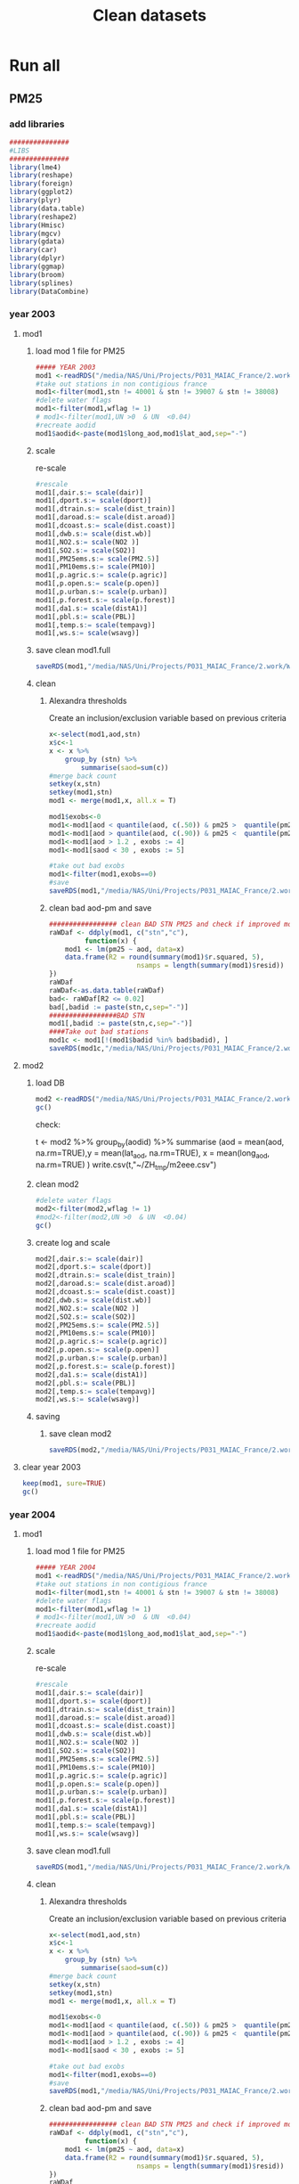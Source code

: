 #+TITLE:  Clean datasets

* Run all  
  :PROPERTIES:
    :comments:  no
    :tangle:    CS03.cleanDB.r
    :END:

** PM25

*** add libraries 
  #+BEGIN_SRC R  :session *ansi-term*  :results none
  ###############
  #LIBS
  ###############
  library(lme4)
  library(reshape)
  library(foreign) 
  library(ggplot2)
  library(plyr)
  library(data.table)
  library(reshape2)
  library(Hmisc)
  library(mgcv)
  library(gdata)
  library(car)
  library(dplyr)
  library(ggmap)
  library(broom)
  library(splines)
  library(DataCombine)
  #+END_SRC 


*** year 2003
***** mod1
****** load mod 1 file for PM25
   #+BEGIN_SRC R  :session *ansi-term*  :results none
##### YEAR 2003
mod1 <-readRDS("/media/NAS/Uni/Projects/P031_MAIAC_France/2.work/WORKDIR/mod1.AQ.2003.PM25.rds")
#take out stations in non contigious france
mod1<-filter(mod1,stn != 40001 & stn != 39007 & stn != 38008)
#delete water flags
mod1<-filter(mod1,wflag != 1)
# mod1<-filter(mod1,UN >0  & UN  <0.04)
#recreate aodid
mod1$aodid<-paste(mod1$long_aod,mod1$lat_aod,sep="-")
   #+END_SRC 

****** scale		
     re-scale
     #+BEGIN_SRC R  :session *ansi-term*  :results none
#rescale
mod1[,dair.s:= scale(dair)]
mod1[,dport.s:= scale(dport)]
mod1[,dtrain.s:= scale(dist_train)]
mod1[,daroad.s:= scale(dist.aroad)]
mod1[,dcoast.s:= scale(dist.coast)]
mod1[,dwb.s:= scale(dist.wb)]
mod1[,NO2.s:= scale(NO2 )]
mod1[,SO2.s:= scale(SO2)]
mod1[,PM25ems.s:= scale(PM2.5)]
mod1[,PM10ems.s:= scale(PM10)]
mod1[,p.agric.s:= scale(p.agric)]
mod1[,p.open.s:= scale(p.open)]
mod1[,p.urban.s:= scale(p.urban)]
mod1[,p.forest.s:= scale(p.forest)]
mod1[,da1.s:= scale(distA1)]
mod1[,pbl.s:= scale(PBL)]
mod1[,temp.s:= scale(tempavg)]
mod1[,ws.s:= scale(wsavg)]
     #+END_SRC 
****** save clean mod1.full 
      #+BEGIN_SRC R  :session *ansi-term*  :results none
  saveRDS(mod1,"/media/NAS/Uni/Projects/P031_MAIAC_France/2.work/WORKDIR/mod1.AQ.2003.PM25.c1.rds")
      #+END_SRC
       
****** clean
******* Alexandra thresholds
Create an inclusion/exclusion variable based on previous criteria
#+BEGIN_SRC R  :session *ansi-term*  :results none
x<-select(mod1,aod,stn)
x$c<-1
x <- x %>%
    group_by (stn) %>%
        summarise(saod=sum(c))
#merge back count
setkey(x,stn)
setkey(mod1,stn)
mod1 <- merge(mod1,x, all.x = T)

mod1$exobs<-0
mod1<-mod1[aod < quantile(aod, c(.50)) & pm25 >  quantile(pm25, c(.90)), exobs := 2]
mod1<-mod1[aod > quantile(aod, c(.90)) & pm25 <  quantile(pm25, c(.50)), exobs := 3]
mod1<-mod1[aod > 1.2 , exobs := 4]
mod1<-mod1[saod < 30 , exobs := 5]

#take out bad exobs
mod1<-filter(mod1,exobs==0)
#save
saveRDS(mod1,"/media/NAS/Uni/Projects/P031_MAIAC_France/2.work/WORKDIR/mod1.AQ.2003.PM25.c3.rds")
                 
#+END_SRC

******* clean bad aod-pm and save

    #+BEGIN_SRC R  :session *ansi-term*  :results none
################# clean BAD STN PM25 and check if improved model?
raWDaf <- ddply(mod1, c("stn","c"), 
         function(x) {
	mod1 <- lm(pm25 ~ aod, data=x)
	data.frame(R2 = round(summary(mod1)$r.squared, 5), 
                      nsamps = length(summary(mod1)$resid))
})
raWDaf
raWDaf<-as.data.table(raWDaf)
bad<- raWDaf[R2 <= 0.02]
bad[,badid := paste(stn,c,sep="-")]
#################BAD STN
mod1[,badid := paste(stn,c,sep="-")]
####Take out bad stations
mod1c <- mod1[!(mod1$badid %in% bad$badid), ] 
saveRDS(mod1c,"/media/NAS/Uni/Projects/P031_MAIAC_France/2.work/WORKDIR/mod1.AQ.2003.PM25.c2.rds")
    #+END_SRC 

***** mod2 
****** load DB
  #+BEGIN_SRC R  :session *ansi-term*  :results none
mod2 <-readRDS("/media/NAS/Uni/Projects/P031_MAIAC_France/2.work/WORKDIR/mod2.AQ.2003.rds")
gc()
  #+END_SRC 

check:

t <- mod2 %>% group_by(aodid) %>% summarise (aod = mean(aod, na.rm=TRUE),y = mean(lat_aod, na.rm=TRUE), x = mean(long_aod, na.rm=TRUE)   )
write.csv(t,"~/ZH_tmp/m2eee.csv")


****** clean mod2
#+BEGIN_SRC R  :session *ansi-term*  :results none
#delete water flags
mod2<-filter(mod2,wflag != 1)
#mod2<-filter(mod2,UN >0  & UN  <0.04)
gc()
#+END_SRC 

****** create log and scale
    #+BEGIN_SRC R  :session *ansi-term*  :results none
      mod2[,dair.s:= scale(dair)]
      mod2[,dport.s:= scale(dport)]
      mod2[,dtrain.s:= scale(dist_train)]
      mod2[,daroad.s:= scale(dist.aroad)]
      mod2[,dcoast.s:= scale(dist.coast)]
      mod2[,dwb.s:= scale(dist.wb)]
      mod2[,NO2.s:= scale(NO2 )]
      mod2[,SO2.s:= scale(SO2)]
      mod2[,PM25ems.s:= scale(PM2.5)]
      mod2[,PM10ems.s:= scale(PM10)]
      mod2[,p.agric.s:= scale(p.agric)]
      mod2[,p.open.s:= scale(p.open)]
      mod2[,p.urban.s:= scale(p.urban)]
      mod2[,p.forest.s:= scale(p.forest)]
      mod2[,da1.s:= scale(distA1)]
      mod2[,pbl.s:= scale(PBL)]
      mod2[,temp.s:= scale(tempavg)]
      mod2[,ws.s:= scale(wsavg)]
    #+END_SRC 

****** saving
******* save clean mod2 
#+BEGIN_SRC R  :session *ansi-term*  :results none
saveRDS(mod2,"/media/NAS/Uni/Projects/P031_MAIAC_France/2.work/WORKDIR/mod2.AQ.2003.c.rds")
 #+END_SRC
***** clear  year 2003
#+BEGIN_SRC R  :session *ansi-term*  :results none
keep(mod1, sure=TRUE) 
gc()
#+END_SRC 







*** year 2004
***** mod1
****** load mod 1 file for PM25
   #+BEGIN_SRC R  :session *ansi-term*  :results none
##### YEAR 2004
mod1 <-readRDS("/media/NAS/Uni/Projects/P031_MAIAC_France/2.work/WORKDIR/mod1.AQ.2004.PM25.rds")
#take out stations in non contigious france
mod1<-filter(mod1,stn != 40001 & stn != 39007 & stn != 38008)
#delete water flags
mod1<-filter(mod1,wflag != 1)
# mod1<-filter(mod1,UN >0  & UN  <0.04)
#recreate aodid
mod1$aodid<-paste(mod1$long_aod,mod1$lat_aod,sep="-")
   #+END_SRC 

****** scale		
     re-scale
     #+BEGIN_SRC R  :session *ansi-term*  :results none
#rescale
mod1[,dair.s:= scale(dair)]
mod1[,dport.s:= scale(dport)]
mod1[,dtrain.s:= scale(dist_train)]
mod1[,daroad.s:= scale(dist.aroad)]
mod1[,dcoast.s:= scale(dist.coast)]
mod1[,dwb.s:= scale(dist.wb)]
mod1[,NO2.s:= scale(NO2 )]
mod1[,SO2.s:= scale(SO2)]
mod1[,PM25ems.s:= scale(PM2.5)]
mod1[,PM10ems.s:= scale(PM10)]
mod1[,p.agric.s:= scale(p.agric)]
mod1[,p.open.s:= scale(p.open)]
mod1[,p.urban.s:= scale(p.urban)]
mod1[,p.forest.s:= scale(p.forest)]
mod1[,da1.s:= scale(distA1)]
mod1[,pbl.s:= scale(PBL)]
mod1[,temp.s:= scale(tempavg)]
mod1[,ws.s:= scale(wsavg)]
     #+END_SRC 
****** save clean mod1.full 
      #+BEGIN_SRC R  :session *ansi-term*  :results none
  saveRDS(mod1,"/media/NAS/Uni/Projects/P031_MAIAC_France/2.work/WORKDIR/mod1.AQ.2004.PM25.c1.rds")
      #+END_SRC
       
****** clean
******* Alexandra thresholds
Create an inclusion/exclusion variable based on previous criteria
#+BEGIN_SRC R  :session *ansi-term*  :results none
x<-select(mod1,aod,stn)
x$c<-1
x <- x %>%
    group_by (stn) %>%
        summarise(saod=sum(c))
#merge back count
setkey(x,stn)
setkey(mod1,stn)
mod1 <- merge(mod1,x, all.x = T)

mod1$exobs<-0
mod1<-mod1[aod < quantile(aod, c(.50)) & pm25 >  quantile(pm25, c(.90)), exobs := 2]
mod1<-mod1[aod > quantile(aod, c(.90)) & pm25 <  quantile(pm25, c(.50)), exobs := 3]
mod1<-mod1[aod > 1.2 , exobs := 4]
mod1<-mod1[saod < 30 , exobs := 5]

#take out bad exobs
mod1<-filter(mod1,exobs==0)
#save
saveRDS(mod1,"/media/NAS/Uni/Projects/P031_MAIAC_France/2.work/WORKDIR/mod1.AQ.2004.PM25.c3.rds")
                 
#+END_SRC

******* clean bad aod-pm and save

    #+BEGIN_SRC R  :session *ansi-term*  :results none
################# clean BAD STN PM25 and check if improved model?
raWDaf <- ddply(mod1, c("stn","c"), 
         function(x) {
	mod1 <- lm(pm25 ~ aod, data=x)
	data.frame(R2 = round(summary(mod1)$r.squared, 5), 
                      nsamps = length(summary(mod1)$resid))
})
raWDaf
raWDaf<-as.data.table(raWDaf)
bad<- raWDaf[R2 <= 0.02]
bad[,badid := paste(stn,c,sep="-")]
#################BAD STN
mod1[,badid := paste(stn,c,sep="-")]
####Take out bad stations
mod1c <- mod1[!(mod1$badid %in% bad$badid), ] 
saveRDS(mod1c,"/media/NAS/Uni/Projects/P031_MAIAC_France/2.work/WORKDIR/mod1.AQ.2004.PM25.c2.rds")
    #+END_SRC 

***** mod2 
****** load DB
  #+BEGIN_SRC R  :session *ansi-term*  :results none
mod2 <-readRDS("/media/NAS/Uni/Projects/P031_MAIAC_France/2.work/WORKDIR/mod2.AQ.2004.rds")
gc()
  #+END_SRC 

check:

t <- mod2 %>% group_by(aodid) %>% summarise (aod = mean(aod, na.rm=TRUE),y = mean(lat_aod, na.rm=TRUE), x = mean(long_aod, na.rm=TRUE)   )
write.csv(t,"~/ZH_tmp/m2eee.csv")


****** clean mod2
#+BEGIN_SRC R  :session *ansi-term*  :results none
#delete water flags
mod2<-filter(mod2,wflag != 1)
#mod2<-filter(mod2,UN >0  & UN  <0.04)
gc()
#+END_SRC 

****** create log and scale
    #+BEGIN_SRC R  :session *ansi-term*  :results none
      mod2[,dair.s:= scale(dair)]
      mod2[,dport.s:= scale(dport)]
      mod2[,dtrain.s:= scale(dist_train)]
      mod2[,daroad.s:= scale(dist.aroad)]
      mod2[,dcoast.s:= scale(dist.coast)]
      mod2[,dwb.s:= scale(dist.wb)]
      mod2[,NO2.s:= scale(NO2 )]
      mod2[,SO2.s:= scale(SO2)]
      mod2[,PM25ems.s:= scale(PM2.5)]
      mod2[,PM10ems.s:= scale(PM10)]
      mod2[,p.agric.s:= scale(p.agric)]
      mod2[,p.open.s:= scale(p.open)]
      mod2[,p.urban.s:= scale(p.urban)]
      mod2[,p.forest.s:= scale(p.forest)]
      mod2[,da1.s:= scale(distA1)]
      mod2[,pbl.s:= scale(PBL)]
      mod2[,temp.s:= scale(tempavg)]
      mod2[,ws.s:= scale(wsavg)]
    #+END_SRC 

****** saving
******* save clean mod2 
#+BEGIN_SRC R  :session *ansi-term*  :results none
saveRDS(mod2,"/media/NAS/Uni/Projects/P031_MAIAC_France/2.work/WORKDIR/mod2.AQ.2004.c.rds")
 #+END_SRC
***** clear  year 2004
#+BEGIN_SRC R  :session *ansi-term*  :results none
keep(mod1, sure=TRUE) 
gc()
#+END_SRC 







*** year 2005
***** mod1
****** load mod 1 file for PM25
   #+BEGIN_SRC R  :session *ansi-term*  :results none
##### YEAR 2005
mod1 <-readRDS("/media/NAS/Uni/Projects/P031_MAIAC_France/2.work/WORKDIR/mod1.AQ.2005.PM25.rds")
#take out stations in non contigious france
mod1<-filter(mod1,stn != 40001 & stn != 39007 & stn != 38008)
#delete water flags
mod1<-filter(mod1,wflag != 1)
# mod1<-filter(mod1,UN >0  & UN  <0.04)
#recreate aodid
mod1$aodid<-paste(mod1$long_aod,mod1$lat_aod,sep="-")
   #+END_SRC 

****** scale		
     re-scale
     #+BEGIN_SRC R  :session *ansi-term*  :results none
#rescale
mod1[,dair.s:= scale(dair)]
mod1[,dport.s:= scale(dport)]
mod1[,dtrain.s:= scale(dist_train)]
mod1[,daroad.s:= scale(dist.aroad)]
mod1[,dcoast.s:= scale(dist.coast)]
mod1[,dwb.s:= scale(dist.wb)]
mod1[,NO2.s:= scale(NO2 )]
mod1[,SO2.s:= scale(SO2)]
mod1[,PM25ems.s:= scale(PM2.5)]
mod1[,PM10ems.s:= scale(PM10)]
mod1[,p.agric.s:= scale(p.agric)]
mod1[,p.open.s:= scale(p.open)]
mod1[,p.urban.s:= scale(p.urban)]
mod1[,p.forest.s:= scale(p.forest)]
mod1[,da1.s:= scale(distA1)]
mod1[,pbl.s:= scale(PBL)]
mod1[,temp.s:= scale(tempavg)]
mod1[,ws.s:= scale(wsavg)]
     #+END_SRC 
****** save clean mod1.full 
      #+BEGIN_SRC R  :session *ansi-term*  :results none
  saveRDS(mod1,"/media/NAS/Uni/Projects/P031_MAIAC_France/2.work/WORKDIR/mod1.AQ.2005.PM25.c1.rds")
      #+END_SRC
       
****** clean
******* Alexandra thresholds
Create an inclusion/exclusion variable based on previous criteria
#+BEGIN_SRC R  :session *ansi-term*  :results none
x<-select(mod1,aod,stn)
x$c<-1
x <- x %>%
    group_by (stn) %>%
        summarise(saod=sum(c))
#merge back count
setkey(x,stn)
setkey(mod1,stn)
mod1 <- merge(mod1,x, all.x = T)

mod1$exobs<-0
mod1<-mod1[aod < quantile(aod, c(.50)) & pm25 >  quantile(pm25, c(.90)), exobs := 2]
mod1<-mod1[aod > quantile(aod, c(.90)) & pm25 <  quantile(pm25, c(.50)), exobs := 3]
mod1<-mod1[aod > 1.2 , exobs := 4]
mod1<-mod1[saod < 30 , exobs := 5]

#take out bad exobs
mod1<-filter(mod1,exobs==0)
#save
saveRDS(mod1,"/media/NAS/Uni/Projects/P031_MAIAC_France/2.work/WORKDIR/mod1.AQ.2005.PM25.c3.rds")
                 
#+END_SRC

******* clean bad aod-pm and save

    #+BEGIN_SRC R  :session *ansi-term*  :results none
################# clean BAD STN PM25 and check if improved model?
raWDaf <- ddply(mod1, c("stn","c"), 
         function(x) {
	mod1 <- lm(pm25 ~ aod, data=x)
	data.frame(R2 = round(summary(mod1)$r.squared, 5), 
                      nsamps = length(summary(mod1)$resid))
})
raWDaf
raWDaf<-as.data.table(raWDaf)
bad<- raWDaf[R2 <= 0.02]
bad[,badid := paste(stn,c,sep="-")]
#################BAD STN
mod1[,badid := paste(stn,c,sep="-")]
####Take out bad stations
mod1c <- mod1[!(mod1$badid %in% bad$badid), ] 
saveRDS(mod1c,"/media/NAS/Uni/Projects/P031_MAIAC_France/2.work/WORKDIR/mod1.AQ.2005.PM25.c2.rds")
    #+END_SRC 

***** mod2 
****** load DB
  #+BEGIN_SRC R  :session *ansi-term*  :results none
mod2 <-readRDS("/media/NAS/Uni/Projects/P031_MAIAC_France/2.work/WORKDIR/mod2.AQ.2005.rds")
gc()
  #+END_SRC 

check:

t <- mod2 %>% group_by(aodid) %>% summarise (aod = mean(aod, na.rm=TRUE),y = mean(lat_aod, na.rm=TRUE), x = mean(long_aod, na.rm=TRUE)   )
write.csv(t,"~/ZH_tmp/m2eee.csv")


****** clean mod2
#+BEGIN_SRC R  :session *ansi-term*  :results none
#delete water flags
mod2<-filter(mod2,wflag != 1)
#mod2<-filter(mod2,UN >0  & UN  <0.04)
gc()
#+END_SRC 

****** create log and scale
    #+BEGIN_SRC R  :session *ansi-term*  :results none
      mod2[,dair.s:= scale(dair)]
      mod2[,dport.s:= scale(dport)]
      mod2[,dtrain.s:= scale(dist_train)]
      mod2[,daroad.s:= scale(dist.aroad)]
      mod2[,dcoast.s:= scale(dist.coast)]
      mod2[,dwb.s:= scale(dist.wb)]
      mod2[,NO2.s:= scale(NO2 )]
      mod2[,SO2.s:= scale(SO2)]
      mod2[,PM25ems.s:= scale(PM2.5)]
      mod2[,PM10ems.s:= scale(PM10)]
      mod2[,p.agric.s:= scale(p.agric)]
      mod2[,p.open.s:= scale(p.open)]
      mod2[,p.urban.s:= scale(p.urban)]
      mod2[,p.forest.s:= scale(p.forest)]
      mod2[,da1.s:= scale(distA1)]
      mod2[,pbl.s:= scale(PBL)]
      mod2[,temp.s:= scale(tempavg)]
      mod2[,ws.s:= scale(wsavg)]
    #+END_SRC 

****** saving
******* save clean mod2 
#+BEGIN_SRC R  :session *ansi-term*  :results none
saveRDS(mod2,"/media/NAS/Uni/Projects/P031_MAIAC_France/2.work/WORKDIR/mod2.AQ.2005.c.rds")
 #+END_SRC
***** clear  year 2005
#+BEGIN_SRC R  :session *ansi-term*  :results none
keep(mod1, sure=TRUE) 
gc()
#+END_SRC 







*** year 2006
***** mod1
****** load mod 1 file for PM25
   #+BEGIN_SRC R  :session *ansi-term*  :results none
##### YEAR 2006
mod1 <-readRDS("/media/NAS/Uni/Projects/P031_MAIAC_France/2.work/WORKDIR/mod1.AQ.2006.PM25.rds")
#take out stations in non contigious france
mod1<-filter(mod1,stn != 40001 & stn != 39007 & stn != 38008)
#delete water flags
mod1<-filter(mod1,wflag != 1)
# mod1<-filter(mod1,UN >0  & UN  <0.04)
#recreate aodid
mod1$aodid<-paste(mod1$long_aod,mod1$lat_aod,sep="-")
   #+END_SRC 

****** scale		
     re-scale
     #+BEGIN_SRC R  :session *ansi-term*  :results none
#rescale
mod1[,dair.s:= scale(dair)]
mod1[,dport.s:= scale(dport)]
mod1[,dtrain.s:= scale(dist_train)]
mod1[,daroad.s:= scale(dist.aroad)]
mod1[,dcoast.s:= scale(dist.coast)]
mod1[,dwb.s:= scale(dist.wb)]
mod1[,NO2.s:= scale(NO2 )]
mod1[,SO2.s:= scale(SO2)]
mod1[,PM25ems.s:= scale(PM2.5)]
mod1[,PM10ems.s:= scale(PM10)]
mod1[,p.agric.s:= scale(p.agric)]
mod1[,p.open.s:= scale(p.open)]
mod1[,p.urban.s:= scale(p.urban)]
mod1[,p.forest.s:= scale(p.forest)]
mod1[,da1.s:= scale(distA1)]
mod1[,pbl.s:= scale(PBL)]
mod1[,temp.s:= scale(tempavg)]
mod1[,ws.s:= scale(wsavg)]
     #+END_SRC 
****** save clean mod1.full 
      #+BEGIN_SRC R  :session *ansi-term*  :results none
  saveRDS(mod1,"/media/NAS/Uni/Projects/P031_MAIAC_France/2.work/WORKDIR/mod1.AQ.2006.PM25.c1.rds")
      #+END_SRC
       
****** clean
******* Alexandra thresholds
Create an inclusion/exclusion variable based on previous criteria
#+BEGIN_SRC R  :session *ansi-term*  :results none
x<-select(mod1,aod,stn)
x$c<-1
x <- x %>%
    group_by (stn) %>%
        summarise(saod=sum(c))
#merge back count
setkey(x,stn)
setkey(mod1,stn)
mod1 <- merge(mod1,x, all.x = T)

mod1$exobs<-0
mod1<-mod1[aod < quantile(aod, c(.50)) & pm25 >  quantile(pm25, c(.90)), exobs := 2]
mod1<-mod1[aod > quantile(aod, c(.90)) & pm25 <  quantile(pm25, c(.50)), exobs := 3]
mod1<-mod1[aod > 1.2 , exobs := 4]
mod1<-mod1[saod < 30 , exobs := 5]

#take out bad exobs
mod1<-filter(mod1,exobs==0)
#save
saveRDS(mod1,"/media/NAS/Uni/Projects/P031_MAIAC_France/2.work/WORKDIR/mod1.AQ.2006.PM25.c3.rds")
                 
#+END_SRC

******* clean bad aod-pm and save

    #+BEGIN_SRC R  :session *ansi-term*  :results none
################# clean BAD STN PM25 and check if improved model?
raWDaf <- ddply(mod1, c("stn","c"), 
         function(x) {
	mod1 <- lm(pm25 ~ aod, data=x)
	data.frame(R2 = round(summary(mod1)$r.squared, 5), 
                      nsamps = length(summary(mod1)$resid))
})
raWDaf
raWDaf<-as.data.table(raWDaf)
bad<- raWDaf[R2 <= 0.02]
bad[,badid := paste(stn,c,sep="-")]
#################BAD STN
mod1[,badid := paste(stn,c,sep="-")]
####Take out bad stations
mod1c <- mod1[!(mod1$badid %in% bad$badid), ] 
saveRDS(mod1c,"/media/NAS/Uni/Projects/P031_MAIAC_France/2.work/WORKDIR/mod1.AQ.2006.PM25.c2.rds")
    #+END_SRC 

***** mod2 
****** load DB
  #+BEGIN_SRC R  :session *ansi-term*  :results none
mod2 <-readRDS("/media/NAS/Uni/Projects/P031_MAIAC_France/2.work/WORKDIR/mod2.AQ.2006.rds")
gc()
  #+END_SRC 

check:

t <- mod2 %>% group_by(aodid) %>% summarise (aod = mean(aod, na.rm=TRUE),y = mean(lat_aod, na.rm=TRUE), x = mean(long_aod, na.rm=TRUE)   )
write.csv(t,"~/ZH_tmp/m2eee.csv")


****** clean mod2
#+BEGIN_SRC R  :session *ansi-term*  :results none
#delete water flags
mod2<-filter(mod2,wflag != 1)
#mod2<-filter(mod2,UN >0  & UN  <0.04)
gc()
#+END_SRC 

****** create log and scale
    #+BEGIN_SRC R  :session *ansi-term*  :results none
      mod2[,dair.s:= scale(dair)]
      mod2[,dport.s:= scale(dport)]
      mod2[,dtrain.s:= scale(dist_train)]
      mod2[,daroad.s:= scale(dist.aroad)]
      mod2[,dcoast.s:= scale(dist.coast)]
      mod2[,dwb.s:= scale(dist.wb)]
      mod2[,NO2.s:= scale(NO2 )]
      mod2[,SO2.s:= scale(SO2)]
      mod2[,PM25ems.s:= scale(PM2.5)]
      mod2[,PM10ems.s:= scale(PM10)]
      mod2[,p.agric.s:= scale(p.agric)]
      mod2[,p.open.s:= scale(p.open)]
      mod2[,p.urban.s:= scale(p.urban)]
      mod2[,p.forest.s:= scale(p.forest)]
      mod2[,da1.s:= scale(distA1)]
      mod2[,pbl.s:= scale(PBL)]
      mod2[,temp.s:= scale(tempavg)]
      mod2[,ws.s:= scale(wsavg)]
    #+END_SRC 

****** saving
******* save clean mod2 
#+BEGIN_SRC R  :session *ansi-term*  :results none
saveRDS(mod2,"/media/NAS/Uni/Projects/P031_MAIAC_France/2.work/WORKDIR/mod2.AQ.2006.c.rds")
 #+END_SRC
***** clear  year 2006
#+BEGIN_SRC R  :session *ansi-term*  :results none
keep(mod1, sure=TRUE) 
gc()
#+END_SRC 







*** year 2007
***** mod1
****** load mod 1 file for PM25
   #+BEGIN_SRC R  :session *ansi-term*  :results none
##### YEAR 2007
mod1 <-readRDS("/media/NAS/Uni/Projects/P031_MAIAC_France/2.work/WORKDIR/mod1.AQ.2007.PM25.rds")
#take out stations in non contigious france
mod1<-filter(mod1,stn != 40001 & stn != 39007 & stn != 38008)
#delete water flags
mod1<-filter(mod1,wflag != 1)
# mod1<-filter(mod1,UN >0  & UN  <0.04)
#recreate aodid
mod1$aodid<-paste(mod1$long_aod,mod1$lat_aod,sep="-")
   #+END_SRC 

****** scale		
     re-scale
     #+BEGIN_SRC R  :session *ansi-term*  :results none
#rescale
mod1[,dair.s:= scale(dair)]
mod1[,dport.s:= scale(dport)]
mod1[,dtrain.s:= scale(dist_train)]
mod1[,daroad.s:= scale(dist.aroad)]
mod1[,dcoast.s:= scale(dist.coast)]
mod1[,dwb.s:= scale(dist.wb)]
mod1[,NO2.s:= scale(NO2 )]
mod1[,SO2.s:= scale(SO2)]
mod1[,PM25ems.s:= scale(PM2.5)]
mod1[,PM10ems.s:= scale(PM10)]
mod1[,p.agric.s:= scale(p.agric)]
mod1[,p.open.s:= scale(p.open)]
mod1[,p.urban.s:= scale(p.urban)]
mod1[,p.forest.s:= scale(p.forest)]
mod1[,da1.s:= scale(distA1)]
mod1[,pbl.s:= scale(PBL)]
mod1[,temp.s:= scale(tempavg)]
mod1[,ws.s:= scale(wsavg)]
     #+END_SRC 
****** save clean mod1.full 
      #+BEGIN_SRC R  :session *ansi-term*  :results none
  saveRDS(mod1,"/media/NAS/Uni/Projects/P031_MAIAC_France/2.work/WORKDIR/mod1.AQ.2007.PM25.c1.rds")
      #+END_SRC
       
****** clean
******* Alexandra thresholds
Create an inclusion/exclusion variable based on previous criteria
#+BEGIN_SRC R  :session *ansi-term*  :results none
x<-select(mod1,aod,stn)
x$c<-1
x <- x %>%
    group_by (stn) %>%
        summarise(saod=sum(c))
#merge back count
setkey(x,stn)
setkey(mod1,stn)
mod1 <- merge(mod1,x, all.x = T)

mod1$exobs<-0
mod1<-mod1[aod < quantile(aod, c(.50)) & pm25 >  quantile(pm25, c(.90)), exobs := 2]
mod1<-mod1[aod > quantile(aod, c(.90)) & pm25 <  quantile(pm25, c(.50)), exobs := 3]
mod1<-mod1[aod > 1.2 , exobs := 4]
mod1<-mod1[saod < 30 , exobs := 5]

#take out bad exobs
mod1<-filter(mod1,exobs==0)
#save
saveRDS(mod1,"/media/NAS/Uni/Projects/P031_MAIAC_France/2.work/WORKDIR/mod1.AQ.2007.PM25.c3.rds")
                 
#+END_SRC

******* clean bad aod-pm and save

    #+BEGIN_SRC R  :session *ansi-term*  :results none
################# clean BAD STN PM25 and check if improved model?
raWDaf <- ddply(mod1, c("stn","c"), 
         function(x) {
	mod1 <- lm(pm25 ~ aod, data=x)
	data.frame(R2 = round(summary(mod1)$r.squared, 5), 
                      nsamps = length(summary(mod1)$resid))
})
raWDaf
raWDaf<-as.data.table(raWDaf)
bad<- raWDaf[R2 <= 0.02]
bad[,badid := paste(stn,c,sep="-")]
#################BAD STN
mod1[,badid := paste(stn,c,sep="-")]
####Take out bad stations
mod1c <- mod1[!(mod1$badid %in% bad$badid), ] 
saveRDS(mod1c,"/media/NAS/Uni/Projects/P031_MAIAC_France/2.work/WORKDIR/mod1.AQ.2007.PM25.c2.rds")
    #+END_SRC 

***** mod2 
****** load DB
  #+BEGIN_SRC R  :session *ansi-term*  :results none
mod2 <-readRDS("/media/NAS/Uni/Projects/P031_MAIAC_France/2.work/WORKDIR/mod2.AQ.2007.rds")
gc()
  #+END_SRC 

check:

t <- mod2 %>% group_by(aodid) %>% summarise (aod = mean(aod, na.rm=TRUE),y = mean(lat_aod, na.rm=TRUE), x = mean(long_aod, na.rm=TRUE)   )
write.csv(t,"~/ZH_tmp/m2eee.csv")


****** clean mod2
#+BEGIN_SRC R  :session *ansi-term*  :results none
#delete water flags
mod2<-filter(mod2,wflag != 1)
#mod2<-filter(mod2,UN >0  & UN  <0.04)
gc()
#+END_SRC 

****** create log and scale
    #+BEGIN_SRC R  :session *ansi-term*  :results none
      mod2[,dair.s:= scale(dair)]
      mod2[,dport.s:= scale(dport)]
      mod2[,dtrain.s:= scale(dist_train)]
      mod2[,daroad.s:= scale(dist.aroad)]
      mod2[,dcoast.s:= scale(dist.coast)]
      mod2[,dwb.s:= scale(dist.wb)]
      mod2[,NO2.s:= scale(NO2 )]
      mod2[,SO2.s:= scale(SO2)]
      mod2[,PM25ems.s:= scale(PM2.5)]
      mod2[,PM10ems.s:= scale(PM10)]
      mod2[,p.agric.s:= scale(p.agric)]
      mod2[,p.open.s:= scale(p.open)]
      mod2[,p.urban.s:= scale(p.urban)]
      mod2[,p.forest.s:= scale(p.forest)]
      mod2[,da1.s:= scale(distA1)]
      mod2[,pbl.s:= scale(PBL)]
      mod2[,temp.s:= scale(tempavg)]
      mod2[,ws.s:= scale(wsavg)]
    #+END_SRC 

****** saving
******* save clean mod2 
#+BEGIN_SRC R  :session *ansi-term*  :results none
saveRDS(mod2,"/media/NAS/Uni/Projects/P031_MAIAC_France/2.work/WORKDIR/mod2.AQ.2007.c.rds")
 #+END_SRC
***** clear  year 2007
#+BEGIN_SRC R  :session *ansi-term*  :results none
keep(mod1, sure=TRUE) 
gc()
#+END_SRC 







*** year 2008
***** mod1
****** load mod 1 file for PM25
   #+BEGIN_SRC R  :session *ansi-term*  :results none
##### YEAR 2008
mod1 <-readRDS("/media/NAS/Uni/Projects/P031_MAIAC_France/2.work/WORKDIR/mod1.AQ.2008.PM25.rds")
#take out stations in non contigious france
mod1<-filter(mod1,stn != 40001 & stn != 39007 & stn != 38008)
#delete water flags
mod1<-filter(mod1,wflag != 1)
# mod1<-filter(mod1,UN >0  & UN  <0.04)
#recreate aodid
mod1$aodid<-paste(mod1$long_aod,mod1$lat_aod,sep="-")
   #+END_SRC 

****** scale		
     re-scale
     #+BEGIN_SRC R  :session *ansi-term*  :results none
#rescale
mod1[,dair.s:= scale(dair)]
mod1[,dport.s:= scale(dport)]
mod1[,dtrain.s:= scale(dist_train)]
mod1[,daroad.s:= scale(dist.aroad)]
mod1[,dcoast.s:= scale(dist.coast)]
mod1[,dwb.s:= scale(dist.wb)]
mod1[,NO2.s:= scale(NO2 )]
mod1[,SO2.s:= scale(SO2)]
mod1[,PM25ems.s:= scale(PM2.5)]
mod1[,PM10ems.s:= scale(PM10)]
mod1[,p.agric.s:= scale(p.agric)]
mod1[,p.open.s:= scale(p.open)]
mod1[,p.urban.s:= scale(p.urban)]
mod1[,p.forest.s:= scale(p.forest)]
mod1[,da1.s:= scale(distA1)]
mod1[,pbl.s:= scale(PBL)]
mod1[,temp.s:= scale(tempavg)]
mod1[,ws.s:= scale(wsavg)]
     #+END_SRC 
****** save clean mod1.full 
      #+BEGIN_SRC R  :session *ansi-term*  :results none
  saveRDS(mod1,"/media/NAS/Uni/Projects/P031_MAIAC_France/2.work/WORKDIR/mod1.AQ.2008.PM25.c1.rds")
      #+END_SRC
       
****** clean
******* Alexandra thresholds
Create an inclusion/exclusion variable based on previous criteria
#+BEGIN_SRC R  :session *ansi-term*  :results none
x<-select(mod1,aod,stn)
x$c<-1
x <- x %>%
    group_by (stn) %>%
        summarise(saod=sum(c))
#merge back count
setkey(x,stn)
setkey(mod1,stn)
mod1 <- merge(mod1,x, all.x = T)

mod1$exobs<-0
mod1<-mod1[aod < quantile(aod, c(.50)) & pm25 >  quantile(pm25, c(.90)), exobs := 2]
mod1<-mod1[aod > quantile(aod, c(.90)) & pm25 <  quantile(pm25, c(.50)), exobs := 3]
mod1<-mod1[aod > 1.2 , exobs := 4]
mod1<-mod1[saod < 30 , exobs := 5]

#take out bad exobs
mod1<-filter(mod1,exobs==0)
#save
saveRDS(mod1,"/media/NAS/Uni/Projects/P031_MAIAC_France/2.work/WORKDIR/mod1.AQ.2008.PM25.c3.rds")
                 
#+END_SRC

******* clean bad aod-pm and save

    #+BEGIN_SRC R  :session *ansi-term*  :results none
################# clean BAD STN PM25 and check if improved model?
raWDaf <- ddply(mod1, c("stn","c"), 
         function(x) {
	mod1 <- lm(pm25 ~ aod, data=x)
	data.frame(R2 = round(summary(mod1)$r.squared, 5), 
                      nsamps = length(summary(mod1)$resid))
})
raWDaf
raWDaf<-as.data.table(raWDaf)
bad<- raWDaf[R2 <= 0.02]
bad[,badid := paste(stn,c,sep="-")]
#################BAD STN
mod1[,badid := paste(stn,c,sep="-")]
####Take out bad stations
mod1c <- mod1[!(mod1$badid %in% bad$badid), ] 
saveRDS(mod1c,"/media/NAS/Uni/Projects/P031_MAIAC_France/2.work/WORKDIR/mod1.AQ.2008.PM25.c2.rds")
    #+END_SRC 

***** mod2 
****** load DB
  #+BEGIN_SRC R  :session *ansi-term*  :results none
mod2 <-readRDS("/media/NAS/Uni/Projects/P031_MAIAC_France/2.work/WORKDIR/mod2.AQ.2008.rds")
gc()
  #+END_SRC 

check:

t <- mod2 %>% group_by(aodid) %>% summarise (aod = mean(aod, na.rm=TRUE),y = mean(lat_aod, na.rm=TRUE), x = mean(long_aod, na.rm=TRUE)   )
write.csv(t,"~/ZH_tmp/m2eee.csv")


****** clean mod2
#+BEGIN_SRC R  :session *ansi-term*  :results none
#delete water flags
mod2<-filter(mod2,wflag != 1)
#mod2<-filter(mod2,UN >0  & UN  <0.04)
gc()
#+END_SRC 

****** create log and scale
    #+BEGIN_SRC R  :session *ansi-term*  :results none
      mod2[,dair.s:= scale(dair)]
      mod2[,dport.s:= scale(dport)]
      mod2[,dtrain.s:= scale(dist_train)]
      mod2[,daroad.s:= scale(dist.aroad)]
      mod2[,dcoast.s:= scale(dist.coast)]
      mod2[,dwb.s:= scale(dist.wb)]
      mod2[,NO2.s:= scale(NO2 )]
      mod2[,SO2.s:= scale(SO2)]
      mod2[,PM25ems.s:= scale(PM2.5)]
      mod2[,PM10ems.s:= scale(PM10)]
      mod2[,p.agric.s:= scale(p.agric)]
      mod2[,p.open.s:= scale(p.open)]
      mod2[,p.urban.s:= scale(p.urban)]
      mod2[,p.forest.s:= scale(p.forest)]
      mod2[,da1.s:= scale(distA1)]
      mod2[,pbl.s:= scale(PBL)]
      mod2[,temp.s:= scale(tempavg)]
      mod2[,ws.s:= scale(wsavg)]
    #+END_SRC 

****** saving
******* save clean mod2 
#+BEGIN_SRC R  :session *ansi-term*  :results none
saveRDS(mod2,"/media/NAS/Uni/Projects/P031_MAIAC_France/2.work/WORKDIR/mod2.AQ.2008.c.rds")
 #+END_SRC
***** clear  year 2008
#+BEGIN_SRC R  :session *ansi-term*  :results none
keep(mod1, sure=TRUE) 
gc()
#+END_SRC 







*** year 2009
***** mod1
****** load mod 1 file for PM25
   #+BEGIN_SRC R  :session *ansi-term*  :results none
##### YEAR 2009
mod1 <-readRDS("/media/NAS/Uni/Projects/P031_MAIAC_France/2.work/WORKDIR/mod1.AQ.2009.PM25.rds")
#take out stations in non contigious france
mod1<-filter(mod1,stn != 40001 & stn != 39007 & stn != 38008)
#delete water flags
mod1<-filter(mod1,wflag != 1)
# mod1<-filter(mod1,UN >0  & UN  <0.04)
#recreate aodid
mod1$aodid<-paste(mod1$long_aod,mod1$lat_aod,sep="-")
   #+END_SRC 

****** scale		
     re-scale
     #+BEGIN_SRC R  :session *ansi-term*  :results none
#rescale
mod1[,dair.s:= scale(dair)]
mod1[,dport.s:= scale(dport)]
mod1[,dtrain.s:= scale(dist_train)]
mod1[,daroad.s:= scale(dist.aroad)]
mod1[,dcoast.s:= scale(dist.coast)]
mod1[,dwb.s:= scale(dist.wb)]
mod1[,NO2.s:= scale(NO2 )]
mod1[,SO2.s:= scale(SO2)]
mod1[,PM25ems.s:= scale(PM2.5)]
mod1[,PM10ems.s:= scale(PM10)]
mod1[,p.agric.s:= scale(p.agric)]
mod1[,p.open.s:= scale(p.open)]
mod1[,p.urban.s:= scale(p.urban)]
mod1[,p.forest.s:= scale(p.forest)]
mod1[,da1.s:= scale(distA1)]
mod1[,pbl.s:= scale(PBL)]
mod1[,temp.s:= scale(tempavg)]
mod1[,ws.s:= scale(wsavg)]
     #+END_SRC 
****** save clean mod1.full 
      #+BEGIN_SRC R  :session *ansi-term*  :results none
  saveRDS(mod1,"/media/NAS/Uni/Projects/P031_MAIAC_France/2.work/WORKDIR/mod1.AQ.2009.PM25.c1.rds")
      #+END_SRC
       
****** clean
******* Alexandra thresholds
Create an inclusion/exclusion variable based on previous criteria
#+BEGIN_SRC R  :session *ansi-term*  :results none
x<-select(mod1,aod,stn)
x$c<-1
x <- x %>%
    group_by (stn) %>%
        summarise(saod=sum(c))
#merge back count
setkey(x,stn)
setkey(mod1,stn)
mod1 <- merge(mod1,x, all.x = T)

mod1$exobs<-0
mod1<-mod1[aod < quantile(aod, c(.50)) & pm25 >  quantile(pm25, c(.90)), exobs := 2]
mod1<-mod1[aod > quantile(aod, c(.90)) & pm25 <  quantile(pm25, c(.50)), exobs := 3]
mod1<-mod1[aod > 1.2 , exobs := 4]
mod1<-mod1[saod < 30 , exobs := 5]

#take out bad exobs
mod1<-filter(mod1,exobs==0)
#save
saveRDS(mod1,"/media/NAS/Uni/Projects/P031_MAIAC_France/2.work/WORKDIR/mod1.AQ.2009.PM25.c3.rds")
                 
#+END_SRC

******* clean bad aod-pm and save

    #+BEGIN_SRC R  :session *ansi-term*  :results none
################# clean BAD STN PM25 and check if improved model?
raWDaf <- ddply(mod1, c("stn","c"), 
         function(x) {
	mod1 <- lm(pm25 ~ aod, data=x)
	data.frame(R2 = round(summary(mod1)$r.squared, 5), 
                      nsamps = length(summary(mod1)$resid))
})
raWDaf
raWDaf<-as.data.table(raWDaf)
bad<- raWDaf[R2 <= 0.02]
bad[,badid := paste(stn,c,sep="-")]
#################BAD STN
mod1[,badid := paste(stn,c,sep="-")]
####Take out bad stations
mod1c <- mod1[!(mod1$badid %in% bad$badid), ] 
saveRDS(mod1c,"/media/NAS/Uni/Projects/P031_MAIAC_France/2.work/WORKDIR/mod1.AQ.2009.PM25.c2.rds")
    #+END_SRC 

***** mod2 
****** load DB
  #+BEGIN_SRC R  :session *ansi-term*  :results none
mod2 <-readRDS("/media/NAS/Uni/Projects/P031_MAIAC_France/2.work/WORKDIR/mod2.AQ.2009.rds")
gc()
  #+END_SRC 

check:

t <- mod2 %>% group_by(aodid) %>% summarise (aod = mean(aod, na.rm=TRUE),y = mean(lat_aod, na.rm=TRUE), x = mean(long_aod, na.rm=TRUE)   )
write.csv(t,"~/ZH_tmp/m2eee.csv")


****** clean mod2
#+BEGIN_SRC R  :session *ansi-term*  :results none
#delete water flags
mod2<-filter(mod2,wflag != 1)
#mod2<-filter(mod2,UN >0  & UN  <0.04)
gc()
#+END_SRC 

****** create log and scale
    #+BEGIN_SRC R  :session *ansi-term*  :results none
      mod2[,dair.s:= scale(dair)]
      mod2[,dport.s:= scale(dport)]
      mod2[,dtrain.s:= scale(dist_train)]
      mod2[,daroad.s:= scale(dist.aroad)]
      mod2[,dcoast.s:= scale(dist.coast)]
      mod2[,dwb.s:= scale(dist.wb)]
      mod2[,NO2.s:= scale(NO2 )]
      mod2[,SO2.s:= scale(SO2)]
      mod2[,PM25ems.s:= scale(PM2.5)]
      mod2[,PM10ems.s:= scale(PM10)]
      mod2[,p.agric.s:= scale(p.agric)]
      mod2[,p.open.s:= scale(p.open)]
      mod2[,p.urban.s:= scale(p.urban)]
      mod2[,p.forest.s:= scale(p.forest)]
      mod2[,da1.s:= scale(distA1)]
      mod2[,pbl.s:= scale(PBL)]
      mod2[,temp.s:= scale(tempavg)]
      mod2[,ws.s:= scale(wsavg)]
    #+END_SRC 

****** saving
******* save clean mod2 
#+BEGIN_SRC R  :session *ansi-term*  :results none
saveRDS(mod2,"/media/NAS/Uni/Projects/P031_MAIAC_France/2.work/WORKDIR/mod2.AQ.2009.c.rds")
 #+END_SRC
***** clear  year 2009
#+BEGIN_SRC R  :session *ansi-term*  :results none
keep(mod1, sure=TRUE) 
gc()
#+END_SRC 







*** year 2010
***** mod1
****** load mod 1 file for PM25
   #+BEGIN_SRC R  :session *ansi-term*  :results none
##### YEAR 2010
mod1 <-readRDS("/media/NAS/Uni/Projects/P031_MAIAC_France/2.work/WORKDIR/mod1.AQ.2010.PM25.rds")
#take out stations in non contigious france
mod1<-filter(mod1,stn != 40001 & stn != 39007 & stn != 38008)
#delete water flags
mod1<-filter(mod1,wflag != 1)
# mod1<-filter(mod1,UN >0  & UN  <0.04)
#recreate aodid
mod1$aodid<-paste(mod1$long_aod,mod1$lat_aod,sep="-")
   #+END_SRC 

****** scale		
     re-scale
     #+BEGIN_SRC R  :session *ansi-term*  :results none
#rescale
mod1[,dair.s:= scale(dair)]
mod1[,dport.s:= scale(dport)]
mod1[,dtrain.s:= scale(dist_train)]
mod1[,daroad.s:= scale(dist.aroad)]
mod1[,dcoast.s:= scale(dist.coast)]
mod1[,dwb.s:= scale(dist.wb)]
mod1[,NO2.s:= scale(NO2 )]
mod1[,SO2.s:= scale(SO2)]
mod1[,PM25ems.s:= scale(PM2.5)]
mod1[,PM10ems.s:= scale(PM10)]
mod1[,p.agric.s:= scale(p.agric)]
mod1[,p.open.s:= scale(p.open)]
mod1[,p.urban.s:= scale(p.urban)]
mod1[,p.forest.s:= scale(p.forest)]
mod1[,da1.s:= scale(distA1)]
mod1[,pbl.s:= scale(PBL)]
mod1[,temp.s:= scale(tempavg)]
mod1[,ws.s:= scale(wsavg)]
     #+END_SRC 
****** save clean mod1.full 
      #+BEGIN_SRC R  :session *ansi-term*  :results none
  saveRDS(mod1,"/media/NAS/Uni/Projects/P031_MAIAC_France/2.work/WORKDIR/mod1.AQ.2010.PM25.c1.rds")
      #+END_SRC
       
****** clean
******* Alexandra thresholds
Create an inclusion/exclusion variable based on previous criteria
#+BEGIN_SRC R  :session *ansi-term*  :results none
x<-select(mod1,aod,stn)
x$c<-1
x <- x %>%
    group_by (stn) %>%
        summarise(saod=sum(c))
#merge back count
setkey(x,stn)
setkey(mod1,stn)
mod1 <- merge(mod1,x, all.x = T)

mod1$exobs<-0
mod1<-mod1[aod < quantile(aod, c(.50)) & pm25 >  quantile(pm25, c(.90)), exobs := 2]
mod1<-mod1[aod > quantile(aod, c(.90)) & pm25 <  quantile(pm25, c(.50)), exobs := 3]
mod1<-mod1[aod > 1.2 , exobs := 4]
mod1<-mod1[saod < 30 , exobs := 5]

#take out bad exobs
mod1<-filter(mod1,exobs==0)
#save
saveRDS(mod1,"/media/NAS/Uni/Projects/P031_MAIAC_France/2.work/WORKDIR/mod1.AQ.2010.PM25.c3.rds")
                 
#+END_SRC

******* clean bad aod-pm and save

    #+BEGIN_SRC R  :session *ansi-term*  :results none
################# clean BAD STN PM25 and check if improved model?
raWDaf <- ddply(mod1, c("stn","c"), 
         function(x) {
	mod1 <- lm(pm25 ~ aod, data=x)
	data.frame(R2 = round(summary(mod1)$r.squared, 5), 
                      nsamps = length(summary(mod1)$resid))
})
raWDaf
raWDaf<-as.data.table(raWDaf)
bad<- raWDaf[R2 <= 0.02]
bad[,badid := paste(stn,c,sep="-")]
#################BAD STN
mod1[,badid := paste(stn,c,sep="-")]
####Take out bad stations
mod1c <- mod1[!(mod1$badid %in% bad$badid), ] 
saveRDS(mod1c,"/media/NAS/Uni/Projects/P031_MAIAC_France/2.work/WORKDIR/mod1.AQ.2010.PM25.c2.rds")
    #+END_SRC 

***** mod2 
****** load DB
  #+BEGIN_SRC R  :session *ansi-term*  :results none
mod2 <-readRDS("/media/NAS/Uni/Projects/P031_MAIAC_France/2.work/WORKDIR/mod2.AQ.2010.rds")
gc()
  #+END_SRC 

check:

t <- mod2 %>% group_by(aodid) %>% summarise (aod = mean(aod, na.rm=TRUE),y = mean(lat_aod, na.rm=TRUE), x = mean(long_aod, na.rm=TRUE)   )
write.csv(t,"~/ZH_tmp/m2eee.csv")


****** clean mod2
#+BEGIN_SRC R  :session *ansi-term*  :results none
#delete water flags
mod2<-filter(mod2,wflag != 1)
#mod2<-filter(mod2,UN >0  & UN  <0.04)
gc()
#+END_SRC 

****** create log and scale
    #+BEGIN_SRC R  :session *ansi-term*  :results none
      mod2[,dair.s:= scale(dair)]
      mod2[,dport.s:= scale(dport)]
      mod2[,dtrain.s:= scale(dist_train)]
      mod2[,daroad.s:= scale(dist.aroad)]
      mod2[,dcoast.s:= scale(dist.coast)]
      mod2[,dwb.s:= scale(dist.wb)]
      mod2[,NO2.s:= scale(NO2 )]
      mod2[,SO2.s:= scale(SO2)]
      mod2[,PM25ems.s:= scale(PM2.5)]
      mod2[,PM10ems.s:= scale(PM10)]
      mod2[,p.agric.s:= scale(p.agric)]
      mod2[,p.open.s:= scale(p.open)]
      mod2[,p.urban.s:= scale(p.urban)]
      mod2[,p.forest.s:= scale(p.forest)]
      mod2[,da1.s:= scale(distA1)]
      mod2[,pbl.s:= scale(PBL)]
      mod2[,temp.s:= scale(tempavg)]
      mod2[,ws.s:= scale(wsavg)]
    #+END_SRC 

****** saving
******* save clean mod2 
#+BEGIN_SRC R  :session *ansi-term*  :results none
saveRDS(mod2,"/media/NAS/Uni/Projects/P031_MAIAC_France/2.work/WORKDIR/mod2.AQ.2010.c.rds")
 #+END_SRC
***** clear  year 2010
#+BEGIN_SRC R  :session *ansi-term*  :results none
keep(mod1, sure=TRUE) 
gc()
#+END_SRC 







*** year 2011
***** mod1
****** load mod 1 file for PM25
   #+BEGIN_SRC R  :session *ansi-term*  :results none
##### YEAR 2011
mod1 <-readRDS("/media/NAS/Uni/Projects/P031_MAIAC_France/2.work/WORKDIR/mod1.AQ.2011.PM25.rds")
#take out stations in non contigious france
mod1<-filter(mod1,stn != 40001 & stn != 39007 & stn != 38008)
#delete water flags
mod1<-filter(mod1,wflag != 1)
# mod1<-filter(mod1,UN >0  & UN  <0.04)
#recreate aodid
mod1$aodid<-paste(mod1$long_aod,mod1$lat_aod,sep="-")
   #+END_SRC 

****** scale		
     re-scale
     #+BEGIN_SRC R  :session *ansi-term*  :results none
#rescale
mod1[,dair.s:= scale(dair)]
mod1[,dport.s:= scale(dport)]
mod1[,dtrain.s:= scale(dist_train)]
mod1[,daroad.s:= scale(dist.aroad)]
mod1[,dcoast.s:= scale(dist.coast)]
mod1[,dwb.s:= scale(dist.wb)]
mod1[,NO2.s:= scale(NO2 )]
mod1[,SO2.s:= scale(SO2)]
mod1[,PM25ems.s:= scale(PM2.5)]
mod1[,PM10ems.s:= scale(PM10)]
mod1[,p.agric.s:= scale(p.agric)]
mod1[,p.open.s:= scale(p.open)]
mod1[,p.urban.s:= scale(p.urban)]
mod1[,p.forest.s:= scale(p.forest)]
mod1[,da1.s:= scale(distA1)]
mod1[,pbl.s:= scale(PBL)]
mod1[,temp.s:= scale(tempavg)]
mod1[,ws.s:= scale(wsavg)]
     #+END_SRC 
****** save clean mod1.full 
      #+BEGIN_SRC R  :session *ansi-term*  :results none
  saveRDS(mod1,"/media/NAS/Uni/Projects/P031_MAIAC_France/2.work/WORKDIR/mod1.AQ.2011.PM25.c1.rds")
      #+END_SRC
       
****** clean
******* Alexandra thresholds
Create an inclusion/exclusion variable based on previous criteria
#+BEGIN_SRC R  :session *ansi-term*  :results none
x<-select(mod1,aod,stn)
x$c<-1
x <- x %>%
    group_by (stn) %>%
        summarise(saod=sum(c))
#merge back count
setkey(x,stn)
setkey(mod1,stn)
mod1 <- merge(mod1,x, all.x = T)

mod1$exobs<-0
mod1<-mod1[aod < quantile(aod, c(.50)) & pm25 >  quantile(pm25, c(.90)), exobs := 2]
mod1<-mod1[aod > quantile(aod, c(.90)) & pm25 <  quantile(pm25, c(.50)), exobs := 3]
mod1<-mod1[aod > 1.2 , exobs := 4]
mod1<-mod1[saod < 30 , exobs := 5]

#take out bad exobs
mod1<-filter(mod1,exobs==0)
#save
saveRDS(mod1,"/media/NAS/Uni/Projects/P031_MAIAC_France/2.work/WORKDIR/mod1.AQ.2011.PM25.c3.rds")
                 
#+END_SRC

******* clean bad aod-pm and save

    #+BEGIN_SRC R  :session *ansi-term*  :results none
################# clean BAD STN PM25 and check if improved model?
raWDaf <- ddply(mod1, c("stn","c"), 
         function(x) {
	mod1 <- lm(pm25 ~ aod, data=x)
	data.frame(R2 = round(summary(mod1)$r.squared, 5), 
                      nsamps = length(summary(mod1)$resid))
})
raWDaf
raWDaf<-as.data.table(raWDaf)
bad<- raWDaf[R2 <= 0.02]
bad[,badid := paste(stn,c,sep="-")]
#################BAD STN
mod1[,badid := paste(stn,c,sep="-")]
####Take out bad stations
mod1c <- mod1[!(mod1$badid %in% bad$badid), ] 
saveRDS(mod1c,"/media/NAS/Uni/Projects/P031_MAIAC_France/2.work/WORKDIR/mod1.AQ.2011.PM25.c2.rds")
    #+END_SRC 

***** mod2 
****** load DB
  #+BEGIN_SRC R  :session *ansi-term*  :results none
mod2 <-readRDS("/media/NAS/Uni/Projects/P031_MAIAC_France/2.work/WORKDIR/mod2.AQ.2011.rds")
gc()
  #+END_SRC 

check:

t <- mod2 %>% group_by(aodid) %>% summarise (aod = mean(aod, na.rm=TRUE),y = mean(lat_aod, na.rm=TRUE), x = mean(long_aod, na.rm=TRUE)   )
write.csv(t,"~/ZH_tmp/m2eee.csv")


****** clean mod2
#+BEGIN_SRC R  :session *ansi-term*  :results none
#delete water flags
mod2<-filter(mod2,wflag != 1)
#mod2<-filter(mod2,UN >0  & UN  <0.04)
gc()
#+END_SRC 

****** create log and scale
    #+BEGIN_SRC R  :session *ansi-term*  :results none
      mod2[,dair.s:= scale(dair)]
      mod2[,dport.s:= scale(dport)]
      mod2[,dtrain.s:= scale(dist_train)]
      mod2[,daroad.s:= scale(dist.aroad)]
      mod2[,dcoast.s:= scale(dist.coast)]
      mod2[,dwb.s:= scale(dist.wb)]
      mod2[,NO2.s:= scale(NO2 )]
      mod2[,SO2.s:= scale(SO2)]
      mod2[,PM25ems.s:= scale(PM2.5)]
      mod2[,PM10ems.s:= scale(PM10)]
      mod2[,p.agric.s:= scale(p.agric)]
      mod2[,p.open.s:= scale(p.open)]
      mod2[,p.urban.s:= scale(p.urban)]
      mod2[,p.forest.s:= scale(p.forest)]
      mod2[,da1.s:= scale(distA1)]
      mod2[,pbl.s:= scale(PBL)]
      mod2[,temp.s:= scale(tempavg)]
      mod2[,ws.s:= scale(wsavg)]
    #+END_SRC 

****** saving
******* save clean mod2 
#+BEGIN_SRC R  :session *ansi-term*  :results none
saveRDS(mod2,"/media/NAS/Uni/Projects/P031_MAIAC_France/2.work/WORKDIR/mod2.AQ.2011.c.rds")
 #+END_SRC
***** clear  year 2011
#+BEGIN_SRC R  :session *ansi-term*  :results none
keep(mod1, sure=TRUE) 
gc()
#+END_SRC 







*** year 2012
***** mod1
****** load mod 1 file for PM25
   #+BEGIN_SRC R  :session *ansi-term*  :results none
##### YEAR 2012
mod1 <-readRDS("/media/NAS/Uni/Projects/P031_MAIAC_France/2.work/WORKDIR/mod1.AQ.2012.PM25.rds")
#take out stations in non contigious france
mod1<-filter(mod1,stn != 40001 & stn != 39007 & stn != 38008)
#delete water flags
mod1<-filter(mod1,wflag != 1)
# mod1<-filter(mod1,UN >0  & UN  <0.04)
#recreate aodid
mod1$aodid<-paste(mod1$long_aod,mod1$lat_aod,sep="-")
   #+END_SRC 

****** scale		
     re-scale
     #+BEGIN_SRC R  :session *ansi-term*  :results none
#rescale
mod1[,dair.s:= scale(dair)]
mod1[,dport.s:= scale(dport)]
mod1[,dtrain.s:= scale(dist_train)]
mod1[,daroad.s:= scale(dist.aroad)]
mod1[,dcoast.s:= scale(dist.coast)]
mod1[,dwb.s:= scale(dist.wb)]
mod1[,NO2.s:= scale(NO2 )]
mod1[,SO2.s:= scale(SO2)]
mod1[,PM25ems.s:= scale(PM2.5)]
mod1[,PM10ems.s:= scale(PM10)]
mod1[,p.agric.s:= scale(p.agric)]
mod1[,p.open.s:= scale(p.open)]
mod1[,p.urban.s:= scale(p.urban)]
mod1[,p.forest.s:= scale(p.forest)]
mod1[,da1.s:= scale(distA1)]
mod1[,pbl.s:= scale(PBL)]
mod1[,temp.s:= scale(tempavg)]
mod1[,ws.s:= scale(wsavg)]
     #+END_SRC 
****** save clean mod1.full 
      #+BEGIN_SRC R  :session *ansi-term*  :results none
  saveRDS(mod1,"/media/NAS/Uni/Projects/P031_MAIAC_France/2.work/WORKDIR/mod1.AQ.2012.PM25.c1.rds")
      #+END_SRC
       
****** clean
******* Alexandra thresholds
Create an inclusion/exclusion variable based on previous criteria
#+BEGIN_SRC R  :session *ansi-term*  :results none
x<-select(mod1,aod,stn)
x$c<-1
x <- x %>%
    group_by (stn) %>%
        summarise(saod=sum(c))
#merge back count
setkey(x,stn)
setkey(mod1,stn)
mod1 <- merge(mod1,x, all.x = T)

mod1$exobs<-0
mod1<-mod1[aod < quantile(aod, c(.50)) & pm25 >  quantile(pm25, c(.90)), exobs := 2]
mod1<-mod1[aod > quantile(aod, c(.90)) & pm25 <  quantile(pm25, c(.50)), exobs := 3]
mod1<-mod1[aod > 1.2 , exobs := 4]
mod1<-mod1[saod < 30 , exobs := 5]

#take out bad exobs
mod1<-filter(mod1,exobs==0)
#save
saveRDS(mod1,"/media/NAS/Uni/Projects/P031_MAIAC_France/2.work/WORKDIR/mod1.AQ.2012.PM25.c3.rds")
                 
#+END_SRC

******* clean bad aod-pm and save

    #+BEGIN_SRC R  :session *ansi-term*  :results none
################# clean BAD STN PM25 and check if improved model?
raWDaf <- ddply(mod1, c("stn","c"), 
         function(x) {
	mod1 <- lm(pm25 ~ aod, data=x)
	data.frame(R2 = round(summary(mod1)$r.squared, 5), 
                      nsamps = length(summary(mod1)$resid))
})
raWDaf
raWDaf<-as.data.table(raWDaf)
bad<- raWDaf[R2 <= 0.02]
bad[,badid := paste(stn,c,sep="-")]
#################BAD STN
mod1[,badid := paste(stn,c,sep="-")]
####Take out bad stations
mod1c <- mod1[!(mod1$badid %in% bad$badid), ] 
saveRDS(mod1c,"/media/NAS/Uni/Projects/P031_MAIAC_France/2.work/WORKDIR/mod1.AQ.2012.PM25.c2.rds")
    #+END_SRC 

***** mod2 
****** load DB
  #+BEGIN_SRC R  :session *ansi-term*  :results none
mod2 <-readRDS("/media/NAS/Uni/Projects/P031_MAIAC_France/2.work/WORKDIR/mod2.AQ.2012.rds")
gc()
  #+END_SRC 

check:

t <- mod2 %>% group_by(aodid) %>% summarise (aod = mean(aod, na.rm=TRUE),y = mean(lat_aod, na.rm=TRUE), x = mean(long_aod, na.rm=TRUE)   )
write.csv(t,"~/ZH_tmp/m2eee.csv")


****** clean mod2
#+BEGIN_SRC R  :session *ansi-term*  :results none
#delete water flags
mod2<-filter(mod2,wflag != 1)
#mod2<-filter(mod2,UN >0  & UN  <0.04)
gc()
#+END_SRC 

****** create log and scale
    #+BEGIN_SRC R  :session *ansi-term*  :results none
      mod2[,dair.s:= scale(dair)]
      mod2[,dport.s:= scale(dport)]
      mod2[,dtrain.s:= scale(dist_train)]
      mod2[,daroad.s:= scale(dist.aroad)]
      mod2[,dcoast.s:= scale(dist.coast)]
      mod2[,dwb.s:= scale(dist.wb)]
      mod2[,NO2.s:= scale(NO2 )]
      mod2[,SO2.s:= scale(SO2)]
      mod2[,PM25ems.s:= scale(PM2.5)]
      mod2[,PM10ems.s:= scale(PM10)]
      mod2[,p.agric.s:= scale(p.agric)]
      mod2[,p.open.s:= scale(p.open)]
      mod2[,p.urban.s:= scale(p.urban)]
      mod2[,p.forest.s:= scale(p.forest)]
      mod2[,da1.s:= scale(distA1)]
      mod2[,pbl.s:= scale(PBL)]
      mod2[,temp.s:= scale(tempavg)]
      mod2[,ws.s:= scale(wsavg)]
    #+END_SRC 

****** saving
******* save clean mod2 
#+BEGIN_SRC R  :session *ansi-term*  :results none
saveRDS(mod2,"/media/NAS/Uni/Projects/P031_MAIAC_France/2.work/WORKDIR/mod2.AQ.2012.c.rds")
 #+END_SRC
***** clear  year 2012
#+BEGIN_SRC R  :session *ansi-term*  :results none
keep(mod1, sure=TRUE) 
gc()
#+END_SRC 







*** year 2013
***** mod1
****** load mod 1 file for PM25
   #+BEGIN_SRC R  :session *ansi-term*  :results none
##### YEAR 2013
mod1 <-readRDS("/media/NAS/Uni/Projects/P031_MAIAC_France/2.work/WORKDIR/mod1.AQ.2013.PM25.rds")
#take out stations in non contigious france
mod1<-filter(mod1,stn != 40001 & stn != 39007 & stn != 38008)
#delete water flags
mod1<-filter(mod1,wflag != 1)
# mod1<-filter(mod1,UN >0  & UN  <0.04)
#recreate aodid
mod1$aodid<-paste(mod1$long_aod,mod1$lat_aod,sep="-")
   #+END_SRC 

****** scale		
     re-scale
     #+BEGIN_SRC R  :session *ansi-term*  :results none
#rescale
mod1[,dair.s:= scale(dair)]
mod1[,dport.s:= scale(dport)]
mod1[,dtrain.s:= scale(dist_train)]
mod1[,daroad.s:= scale(dist.aroad)]
mod1[,dcoast.s:= scale(dist.coast)]
mod1[,dwb.s:= scale(dist.wb)]
mod1[,NO2.s:= scale(NO2 )]
mod1[,SO2.s:= scale(SO2)]
mod1[,PM25ems.s:= scale(PM2.5)]
mod1[,PM10ems.s:= scale(PM10)]
mod1[,p.agric.s:= scale(p.agric)]
mod1[,p.open.s:= scale(p.open)]
mod1[,p.urban.s:= scale(p.urban)]
mod1[,p.forest.s:= scale(p.forest)]
mod1[,da1.s:= scale(distA1)]
mod1[,pbl.s:= scale(PBL)]
mod1[,temp.s:= scale(tempavg)]
mod1[,ws.s:= scale(wsavg)]
     #+END_SRC 
****** save clean mod1.full 
      #+BEGIN_SRC R  :session *ansi-term*  :results none
  saveRDS(mod1,"/media/NAS/Uni/Projects/P031_MAIAC_France/2.work/WORKDIR/mod1.AQ.2013.PM25.c1.rds")
      #+END_SRC
       
****** clean
******* Alexandra thresholds
Create an inclusion/exclusion variable based on previous criteria
#+BEGIN_SRC R  :session *ansi-term*  :results none
x<-select(mod1,aod,stn)
x$c<-1
x <- x %>%
    group_by (stn) %>%
        summarise(saod=sum(c))
#merge back count
setkey(x,stn)
setkey(mod1,stn)
mod1 <- merge(mod1,x, all.x = T)

mod1$exobs<-0
mod1<-mod1[aod < quantile(aod, c(.50)) & pm25 >  quantile(pm25, c(.90)), exobs := 2]
mod1<-mod1[aod > quantile(aod, c(.90)) & pm25 <  quantile(pm25, c(.50)), exobs := 3]
mod1<-mod1[aod > 1.2 , exobs := 4]
mod1<-mod1[saod < 30 , exobs := 5]

#take out bad exobs
mod1<-filter(mod1,exobs==0)
#save
saveRDS(mod1,"/media/NAS/Uni/Projects/P031_MAIAC_France/2.work/WORKDIR/mod1.AQ.2013.PM25.c3.rds")
                 
#+END_SRC

******* clean bad aod-pm and save

    #+BEGIN_SRC R  :session *ansi-term*  :results none
################# clean BAD STN PM25 and check if improved model?
raWDaf <- ddply(mod1, c("stn","c"), 
         function(x) {
	mod1 <- lm(pm25 ~ aod, data=x)
	data.frame(R2 = round(summary(mod1)$r.squared, 5), 
                      nsamps = length(summary(mod1)$resid))
})
raWDaf
raWDaf<-as.data.table(raWDaf)
bad<- raWDaf[R2 <= 0.02]
bad[,badid := paste(stn,c,sep="-")]
#################BAD STN
mod1[,badid := paste(stn,c,sep="-")]
####Take out bad stations
mod1c <- mod1[!(mod1$badid %in% bad$badid), ] 
saveRDS(mod1c,"/media/NAS/Uni/Projects/P031_MAIAC_France/2.work/WORKDIR/mod1.AQ.2013.PM25.c2.rds")
    #+END_SRC 

***** mod2 
****** load DB
  #+BEGIN_SRC R  :session *ansi-term*  :results none
mod2 <-readRDS("/media/NAS/Uni/Projects/P031_MAIAC_France/2.work/WORKDIR/mod2.AQ.2013.rds")
gc()
  #+END_SRC 

check:

t <- mod2 %>% group_by(aodid) %>% summarise (aod = mean(aod, na.rm=TRUE),y = mean(lat_aod, na.rm=TRUE), x = mean(long_aod, na.rm=TRUE)   )
write.csv(t,"~/ZH_tmp/m2eee.csv")


****** clean mod2
#+BEGIN_SRC R  :session *ansi-term*  :results none
#delete water flags
mod2<-filter(mod2,wflag != 1)
#mod2<-filter(mod2,UN >0  & UN  <0.04)
gc()
#+END_SRC 

****** create log and scale
    #+BEGIN_SRC R  :session *ansi-term*  :results none
      mod2[,dair.s:= scale(dair)]
      mod2[,dport.s:= scale(dport)]
      mod2[,dtrain.s:= scale(dist_train)]
      mod2[,daroad.s:= scale(dist.aroad)]
      mod2[,dcoast.s:= scale(dist.coast)]
      mod2[,dwb.s:= scale(dist.wb)]
      mod2[,NO2.s:= scale(NO2 )]
      mod2[,SO2.s:= scale(SO2)]
      mod2[,PM25ems.s:= scale(PM2.5)]
      mod2[,PM10ems.s:= scale(PM10)]
      mod2[,p.agric.s:= scale(p.agric)]
      mod2[,p.open.s:= scale(p.open)]
      mod2[,p.urban.s:= scale(p.urban)]
      mod2[,p.forest.s:= scale(p.forest)]
      mod2[,da1.s:= scale(distA1)]
      mod2[,pbl.s:= scale(PBL)]
      mod2[,temp.s:= scale(tempavg)]
      mod2[,ws.s:= scale(wsavg)]
    #+END_SRC 

****** saving
******* save clean mod2 
#+BEGIN_SRC R  :session *ansi-term*  :results none
saveRDS(mod2,"/media/NAS/Uni/Projects/P031_MAIAC_France/2.work/WORKDIR/mod2.AQ.2013.c.rds")
 #+END_SRC
***** clear  year 2013
#+BEGIN_SRC R  :session *ansi-term*  :results none
keep(mod1, sure=TRUE) 
gc()
#+END_SRC 









** PM10

*** add libraries 
  #+BEGIN_SRC R  :session *ansi-term*  :results none
  ###############
  #LIBS
  ###############
  library(lme4)
  library(reshape)
  library(foreign) 
  library(ggplot2)
  library(plyr)
  library(data.table)
  library(reshape2)
  library(Hmisc)
  library(mgcv)
  library(gdata)
  library(car)
  library(dplyr)
  library(ggmap)
  library(broom)
  library(splines)
  library(DataCombine)
  #+END_SRC 


*** year 2003
***** mod1
****** load mod 1 file for PM10
   #+BEGIN_SRC R  :session *ansi-term*  :results none
##### YEAR 2003
mod1 <-readRDS("/media/NAS/Uni/Projects/P031_MAIAC_France/2.work/WORKDIR/mod1.AQ.2003.PM10.rds")
#take out stations in non contigious france
mod1<-filter(mod1,stn != 40001 & stn != 39007 & stn != 38008)
#delete water flags
mod1<-filter(mod1,wflag != 1)
# mod1<-filter(mod1,UN >0  & UN  <0.04)
#recreate aodid
mod1$aodid<-paste(mod1$long_aod,mod1$lat_aod,sep="-")
   #+END_SRC 

****** scale		
     re-scale
     #+BEGIN_SRC R  :session *ansi-term*  :results none
#rescale
mod1[,dair.s:= scale(dair)]
mod1[,dport.s:= scale(dport)]
mod1[,dtrain.s:= scale(dist_train)]
mod1[,daroad.s:= scale(dist.aroad)]
mod1[,dcoast.s:= scale(dist.coast)]
mod1[,dwb.s:= scale(dist.wb)]
mod1[,NO2.s:= scale(NO2 )]
mod1[,SO2.s:= scale(SO2)]
mod1[,PM10ems.s:= scale(PM2.5)]
mod1[,PM10ems.s:= scale(PM10)]
mod1[,p.agric.s:= scale(p.agric)]
mod1[,p.open.s:= scale(p.open)]
mod1[,p.urban.s:= scale(p.urban)]
mod1[,p.forest.s:= scale(p.forest)]
mod1[,da1.s:= scale(distA1)]
mod1[,pbl.s:= scale(PBL)]
mod1[,temp.s:= scale(tempavg)]
mod1[,ws.s:= scale(wsavg)]
     #+END_SRC 
****** save clean mod1.full 
      #+BEGIN_SRC R  :session *ansi-term*  :results none
  saveRDS(mod1,"/media/NAS/Uni/Projects/P031_MAIAC_France/2.work/WORKDIR/mod1.AQ.2003.PM10.c1.rds")
      #+END_SRC
       
****** clean
******* Alexandra thresholds
Create an inclusion/exclusion variable based on previous criteria
#+BEGIN_SRC R  :session *ansi-term*  :results none
x<-select(mod1,aod,stn)
x$c<-1
x <- x %>%
    group_by (stn) %>%
        summarise(saod=sum(c))
#merge back count
setkey(x,stn)
setkey(mod1,stn)
mod1 <- merge(mod1,x, all.x = T)

mod1$exobs<-0
mod1<-mod1[aod < quantile(aod, c(.50)) & pm10 >  quantile(pm10, c(.90)), exobs := 2]
mod1<-mod1[aod > quantile(aod, c(.90)) & pm10 <  quantile(pm10, c(.50)), exobs := 3]
mod1<-mod1[aod > 1.2 , exobs := 4]
mod1<-mod1[saod < 30 , exobs := 5]

#take out bad exobs
mod1<-filter(mod1,exobs==0)
#save
saveRDS(mod1,"/media/NAS/Uni/Projects/P031_MAIAC_France/2.work/WORKDIR/mod1.AQ.2003.PM10.c3.rds")
                 
#+END_SRC

******* clean bad aod-pm and save

    #+BEGIN_SRC R  :session *ansi-term*  :results none
################# clean BAD STN PM10 and check if improved model?
raWDaf <- ddply(mod1, c("stn","c"), 
         function(x) {
	mod1 <- lm(pm10 ~ aod, data=x)
	data.frame(R2 = round(summary(mod1)$r.squared, 5), 
                      nsamps = length(summary(mod1)$resid))
})
raWDaf
raWDaf<-as.data.table(raWDaf)
bad<- raWDaf[R2 <= 0.02]
bad[,badid := paste(stn,c,sep="-")]
#################BAD STN
mod1[,badid := paste(stn,c,sep="-")]
####Take out bad stations
mod1c <- mod1[!(mod1$badid %in% bad$badid), ] 
saveRDS(mod1c,"/media/NAS/Uni/Projects/P031_MAIAC_France/2.work/WORKDIR/mod1.AQ.2003.PM10.c2.rds")
    #+END_SRC 

***** mod2 
****** load DB
  #+BEGIN_SRC R  :session *ansi-term*  :results none
mod2 <-readRDS("/media/NAS/Uni/Projects/P031_MAIAC_France/2.work/WORKDIR/mod2.AQ.2003.rds")
gc()
  #+END_SRC 

check:

t <- mod2 %>% group_by(aodid) %>% summarise (aod = mean(aod, na.rm=TRUE),y = mean(lat_aod, na.rm=TRUE), x = mean(long_aod, na.rm=TRUE)   )
write.csv(t,"~/ZH_tmp/m2eee.csv")


****** clean mod2
#+BEGIN_SRC R  :session *ansi-term*  :results none
#delete water flags
mod2<-filter(mod2,wflag != 1)
#mod2<-filter(mod2,UN >0  & UN  <0.04)
gc()
#+END_SRC 

****** create log and scale
    #+BEGIN_SRC R  :session *ansi-term*  :results none
      mod2[,dair.s:= scale(dair)]
      mod2[,dport.s:= scale(dport)]
      mod2[,dtrain.s:= scale(dist_train)]
      mod2[,daroad.s:= scale(dist.aroad)]
      mod2[,dcoast.s:= scale(dist.coast)]
      mod2[,dwb.s:= scale(dist.wb)]
      mod2[,NO2.s:= scale(NO2 )]
      mod2[,SO2.s:= scale(SO2)]
      mod2[,PM10ems.s:= scale(PM2.5)]
      mod2[,PM10ems.s:= scale(PM10)]
      mod2[,p.agric.s:= scale(p.agric)]
      mod2[,p.open.s:= scale(p.open)]
      mod2[,p.urban.s:= scale(p.urban)]
      mod2[,p.forest.s:= scale(p.forest)]
      mod2[,da1.s:= scale(distA1)]
      mod2[,pbl.s:= scale(PBL)]
      mod2[,temp.s:= scale(tempavg)]
      mod2[,ws.s:= scale(wsavg)]
    #+END_SRC 

****** saving
******* save clean mod2 
#+BEGIN_SRC R  :session *ansi-term*  :results none
saveRDS(mod2,"/media/NAS/Uni/Projects/P031_MAIAC_France/2.work/WORKDIR/mod2.AQ.2003.c.rds")
 #+END_SRC
***** clear  year 2003
#+BEGIN_SRC R  :session *ansi-term*  :results none
keep(mod1, sure=TRUE) 
gc()
#+END_SRC 







*** year 2004
***** mod1
****** load mod 1 file for PM10
   #+BEGIN_SRC R  :session *ansi-term*  :results none
##### YEAR 2004
mod1 <-readRDS("/media/NAS/Uni/Projects/P031_MAIAC_France/2.work/WORKDIR/mod1.AQ.2004.PM10.rds")
#take out stations in non contigious france
mod1<-filter(mod1,stn != 40001 & stn != 39007 & stn != 38008)
#delete water flags
mod1<-filter(mod1,wflag != 1)
# mod1<-filter(mod1,UN >0  & UN  <0.04)
#recreate aodid
mod1$aodid<-paste(mod1$long_aod,mod1$lat_aod,sep="-")
   #+END_SRC 

****** scale		
     re-scale
     #+BEGIN_SRC R  :session *ansi-term*  :results none
#rescale
mod1[,dair.s:= scale(dair)]
mod1[,dport.s:= scale(dport)]
mod1[,dtrain.s:= scale(dist_train)]
mod1[,daroad.s:= scale(dist.aroad)]
mod1[,dcoast.s:= scale(dist.coast)]
mod1[,dwb.s:= scale(dist.wb)]
mod1[,NO2.s:= scale(NO2 )]
mod1[,SO2.s:= scale(SO2)]
mod1[,PM10ems.s:= scale(PM2.5)]
mod1[,PM10ems.s:= scale(PM10)]
mod1[,p.agric.s:= scale(p.agric)]
mod1[,p.open.s:= scale(p.open)]
mod1[,p.urban.s:= scale(p.urban)]
mod1[,p.forest.s:= scale(p.forest)]
mod1[,da1.s:= scale(distA1)]
mod1[,pbl.s:= scale(PBL)]
mod1[,temp.s:= scale(tempavg)]
mod1[,ws.s:= scale(wsavg)]
     #+END_SRC 
****** save clean mod1.full 
      #+BEGIN_SRC R  :session *ansi-term*  :results none
  saveRDS(mod1,"/media/NAS/Uni/Projects/P031_MAIAC_France/2.work/WORKDIR/mod1.AQ.2004.PM10.c1.rds")
      #+END_SRC
       
****** clean
******* Alexandra thresholds
Create an inclusion/exclusion variable based on previous criteria
#+BEGIN_SRC R  :session *ansi-term*  :results none
x<-select(mod1,aod,stn)
x$c<-1
x <- x %>%
    group_by (stn) %>%
        summarise(saod=sum(c))
#merge back count
setkey(x,stn)
setkey(mod1,stn)
mod1 <- merge(mod1,x, all.x = T)

mod1$exobs<-0
mod1<-mod1[aod < quantile(aod, c(.50)) & pm10 >  quantile(pm10, c(.90)), exobs := 2]
mod1<-mod1[aod > quantile(aod, c(.90)) & pm10 <  quantile(pm10, c(.50)), exobs := 3]
mod1<-mod1[aod > 1.2 , exobs := 4]
mod1<-mod1[saod < 30 , exobs := 5]

#take out bad exobs
mod1<-filter(mod1,exobs==0)
#save
saveRDS(mod1,"/media/NAS/Uni/Projects/P031_MAIAC_France/2.work/WORKDIR/mod1.AQ.2004.PM10.c3.rds")
                 
#+END_SRC

******* clean bad aod-pm and save

    #+BEGIN_SRC R  :session *ansi-term*  :results none
################# clean BAD STN PM10 and check if improved model?
raWDaf <- ddply(mod1, c("stn","c"), 
         function(x) {
	mod1 <- lm(pm10 ~ aod, data=x)
	data.frame(R2 = round(summary(mod1)$r.squared, 5), 
                      nsamps = length(summary(mod1)$resid))
})
raWDaf
raWDaf<-as.data.table(raWDaf)
bad<- raWDaf[R2 <= 0.02]
bad[,badid := paste(stn,c,sep="-")]
#################BAD STN
mod1[,badid := paste(stn,c,sep="-")]
####Take out bad stations
mod1c <- mod1[!(mod1$badid %in% bad$badid), ] 
saveRDS(mod1c,"/media/NAS/Uni/Projects/P031_MAIAC_France/2.work/WORKDIR/mod1.AQ.2004.PM10.c2.rds")
    #+END_SRC 

***** mod2 
****** load DB
  #+BEGIN_SRC R  :session *ansi-term*  :results none
mod2 <-readRDS("/media/NAS/Uni/Projects/P031_MAIAC_France/2.work/WORKDIR/mod2.AQ.2004.rds")
gc()
  #+END_SRC 

check:

t <- mod2 %>% group_by(aodid) %>% summarise (aod = mean(aod, na.rm=TRUE),y = mean(lat_aod, na.rm=TRUE), x = mean(long_aod, na.rm=TRUE)   )
write.csv(t,"~/ZH_tmp/m2eee.csv")


****** clean mod2
#+BEGIN_SRC R  :session *ansi-term*  :results none
#delete water flags
mod2<-filter(mod2,wflag != 1)
#mod2<-filter(mod2,UN >0  & UN  <0.04)
gc()
#+END_SRC 

****** create log and scale
    #+BEGIN_SRC R  :session *ansi-term*  :results none
      mod2[,dair.s:= scale(dair)]
      mod2[,dport.s:= scale(dport)]
      mod2[,dtrain.s:= scale(dist_train)]
      mod2[,daroad.s:= scale(dist.aroad)]
      mod2[,dcoast.s:= scale(dist.coast)]
      mod2[,dwb.s:= scale(dist.wb)]
      mod2[,NO2.s:= scale(NO2 )]
      mod2[,SO2.s:= scale(SO2)]
      mod2[,PM10ems.s:= scale(PM2.5)]
      mod2[,PM10ems.s:= scale(PM10)]
      mod2[,p.agric.s:= scale(p.agric)]
      mod2[,p.open.s:= scale(p.open)]
      mod2[,p.urban.s:= scale(p.urban)]
      mod2[,p.forest.s:= scale(p.forest)]
      mod2[,da1.s:= scale(distA1)]
      mod2[,pbl.s:= scale(PBL)]
      mod2[,temp.s:= scale(tempavg)]
      mod2[,ws.s:= scale(wsavg)]
    #+END_SRC 

****** saving
******* save clean mod2 
#+BEGIN_SRC R  :session *ansi-term*  :results none
saveRDS(mod2,"/media/NAS/Uni/Projects/P031_MAIAC_France/2.work/WORKDIR/mod2.AQ.2004.c.rds")
 #+END_SRC
***** clear  year 2004
#+BEGIN_SRC R  :session *ansi-term*  :results none
keep(mod1, sure=TRUE) 
gc()
#+END_SRC 







*** year 2005
***** mod1
****** load mod 1 file for PM10
   #+BEGIN_SRC R  :session *ansi-term*  :results none
##### YEAR 2005
mod1 <-readRDS("/media/NAS/Uni/Projects/P031_MAIAC_France/2.work/WORKDIR/mod1.AQ.2005.PM10.rds")
#take out stations in non contigious france
mod1<-filter(mod1,stn != 40001 & stn != 39007 & stn != 38008)
#delete water flags
mod1<-filter(mod1,wflag != 1)
# mod1<-filter(mod1,UN >0  & UN  <0.04)
#recreate aodid
mod1$aodid<-paste(mod1$long_aod,mod1$lat_aod,sep="-")
   #+END_SRC 

****** scale		
     re-scale
     #+BEGIN_SRC R  :session *ansi-term*  :results none
#rescale
mod1[,dair.s:= scale(dair)]
mod1[,dport.s:= scale(dport)]
mod1[,dtrain.s:= scale(dist_train)]
mod1[,daroad.s:= scale(dist.aroad)]
mod1[,dcoast.s:= scale(dist.coast)]
mod1[,dwb.s:= scale(dist.wb)]
mod1[,NO2.s:= scale(NO2 )]
mod1[,SO2.s:= scale(SO2)]
mod1[,PM10ems.s:= scale(PM2.5)]
mod1[,PM10ems.s:= scale(PM10)]
mod1[,p.agric.s:= scale(p.agric)]
mod1[,p.open.s:= scale(p.open)]
mod1[,p.urban.s:= scale(p.urban)]
mod1[,p.forest.s:= scale(p.forest)]
mod1[,da1.s:= scale(distA1)]
mod1[,pbl.s:= scale(PBL)]
mod1[,temp.s:= scale(tempavg)]
mod1[,ws.s:= scale(wsavg)]
     #+END_SRC 
****** save clean mod1.full 
      #+BEGIN_SRC R  :session *ansi-term*  :results none
  saveRDS(mod1,"/media/NAS/Uni/Projects/P031_MAIAC_France/2.work/WORKDIR/mod1.AQ.2005.PM10.c1.rds")
      #+END_SRC
       
****** clean
******* Alexandra thresholds
Create an inclusion/exclusion variable based on previous criteria
#+BEGIN_SRC R  :session *ansi-term*  :results none
x<-select(mod1,aod,stn)
x$c<-1
x <- x %>%
    group_by (stn) %>%
        summarise(saod=sum(c))
#merge back count
setkey(x,stn)
setkey(mod1,stn)
mod1 <- merge(mod1,x, all.x = T)

mod1$exobs<-0
mod1<-mod1[aod < quantile(aod, c(.50)) & pm10 >  quantile(pm10, c(.90)), exobs := 2]
mod1<-mod1[aod > quantile(aod, c(.90)) & pm10 <  quantile(pm10, c(.50)), exobs := 3]
mod1<-mod1[aod > 1.2 , exobs := 4]
mod1<-mod1[saod < 30 , exobs := 5]

#take out bad exobs
mod1<-filter(mod1,exobs==0)
#save
saveRDS(mod1,"/media/NAS/Uni/Projects/P031_MAIAC_France/2.work/WORKDIR/mod1.AQ.2005.PM10.c3.rds")
                 
#+END_SRC

******* clean bad aod-pm and save

    #+BEGIN_SRC R  :session *ansi-term*  :results none
################# clean BAD STN PM10 and check if improved model?
raWDaf <- ddply(mod1, c("stn","c"), 
         function(x) {
	mod1 <- lm(pm10 ~ aod, data=x)
	data.frame(R2 = round(summary(mod1)$r.squared, 5), 
                      nsamps = length(summary(mod1)$resid))
})
raWDaf
raWDaf<-as.data.table(raWDaf)
bad<- raWDaf[R2 <= 0.02]
bad[,badid := paste(stn,c,sep="-")]
#################BAD STN
mod1[,badid := paste(stn,c,sep="-")]
####Take out bad stations
mod1c <- mod1[!(mod1$badid %in% bad$badid), ] 
saveRDS(mod1c,"/media/NAS/Uni/Projects/P031_MAIAC_France/2.work/WORKDIR/mod1.AQ.2005.PM10.c2.rds")
    #+END_SRC 

***** mod2 
****** load DB
  #+BEGIN_SRC R  :session *ansi-term*  :results none
mod2 <-readRDS("/media/NAS/Uni/Projects/P031_MAIAC_France/2.work/WORKDIR/mod2.AQ.2005.rds")
gc()
  #+END_SRC 

check:

t <- mod2 %>% group_by(aodid) %>% summarise (aod = mean(aod, na.rm=TRUE),y = mean(lat_aod, na.rm=TRUE), x = mean(long_aod, na.rm=TRUE)   )
write.csv(t,"~/ZH_tmp/m2eee.csv")


****** clean mod2
#+BEGIN_SRC R  :session *ansi-term*  :results none
#delete water flags
mod2<-filter(mod2,wflag != 1)
#mod2<-filter(mod2,UN >0  & UN  <0.04)
gc()
#+END_SRC 

****** create log and scale
    #+BEGIN_SRC R  :session *ansi-term*  :results none
      mod2[,dair.s:= scale(dair)]
      mod2[,dport.s:= scale(dport)]
      mod2[,dtrain.s:= scale(dist_train)]
      mod2[,daroad.s:= scale(dist.aroad)]
      mod2[,dcoast.s:= scale(dist.coast)]
      mod2[,dwb.s:= scale(dist.wb)]
      mod2[,NO2.s:= scale(NO2 )]
      mod2[,SO2.s:= scale(SO2)]
      mod2[,PM10ems.s:= scale(PM2.5)]
      mod2[,PM10ems.s:= scale(PM10)]
      mod2[,p.agric.s:= scale(p.agric)]
      mod2[,p.open.s:= scale(p.open)]
      mod2[,p.urban.s:= scale(p.urban)]
      mod2[,p.forest.s:= scale(p.forest)]
      mod2[,da1.s:= scale(distA1)]
      mod2[,pbl.s:= scale(PBL)]
      mod2[,temp.s:= scale(tempavg)]
      mod2[,ws.s:= scale(wsavg)]
    #+END_SRC 

****** saving
******* save clean mod2 
#+BEGIN_SRC R  :session *ansi-term*  :results none
saveRDS(mod2,"/media/NAS/Uni/Projects/P031_MAIAC_France/2.work/WORKDIR/mod2.AQ.2005.c.rds")
 #+END_SRC
***** clear  year 2005
#+BEGIN_SRC R  :session *ansi-term*  :results none
keep(mod1, sure=TRUE) 
gc()
#+END_SRC 







*** year 2006
***** mod1
****** load mod 1 file for PM10
   #+BEGIN_SRC R  :session *ansi-term*  :results none
##### YEAR 2006
mod1 <-readRDS("/media/NAS/Uni/Projects/P031_MAIAC_France/2.work/WORKDIR/mod1.AQ.2006.PM10.rds")
#take out stations in non contigious france
mod1<-filter(mod1,stn != 40001 & stn != 39007 & stn != 38008)
#delete water flags
mod1<-filter(mod1,wflag != 1)
# mod1<-filter(mod1,UN >0  & UN  <0.04)
#recreate aodid
mod1$aodid<-paste(mod1$long_aod,mod1$lat_aod,sep="-")
   #+END_SRC 

****** scale		
     re-scale
     #+BEGIN_SRC R  :session *ansi-term*  :results none
#rescale
mod1[,dair.s:= scale(dair)]
mod1[,dport.s:= scale(dport)]
mod1[,dtrain.s:= scale(dist_train)]
mod1[,daroad.s:= scale(dist.aroad)]
mod1[,dcoast.s:= scale(dist.coast)]
mod1[,dwb.s:= scale(dist.wb)]
mod1[,NO2.s:= scale(NO2 )]
mod1[,SO2.s:= scale(SO2)]
mod1[,PM10ems.s:= scale(PM2.5)]
mod1[,PM10ems.s:= scale(PM10)]
mod1[,p.agric.s:= scale(p.agric)]
mod1[,p.open.s:= scale(p.open)]
mod1[,p.urban.s:= scale(p.urban)]
mod1[,p.forest.s:= scale(p.forest)]
mod1[,da1.s:= scale(distA1)]
mod1[,pbl.s:= scale(PBL)]
mod1[,temp.s:= scale(tempavg)]
mod1[,ws.s:= scale(wsavg)]
     #+END_SRC 
****** save clean mod1.full 
      #+BEGIN_SRC R  :session *ansi-term*  :results none
  saveRDS(mod1,"/media/NAS/Uni/Projects/P031_MAIAC_France/2.work/WORKDIR/mod1.AQ.2006.PM10.c1.rds")
      #+END_SRC
       
****** clean
******* Alexandra thresholds
Create an inclusion/exclusion variable based on previous criteria
#+BEGIN_SRC R  :session *ansi-term*  :results none
x<-select(mod1,aod,stn)
x$c<-1
x <- x %>%
    group_by (stn) %>%
        summarise(saod=sum(c))
#merge back count
setkey(x,stn)
setkey(mod1,stn)
mod1 <- merge(mod1,x, all.x = T)

mod1$exobs<-0
mod1<-mod1[aod < quantile(aod, c(.50)) & pm10 >  quantile(pm10, c(.90)), exobs := 2]
mod1<-mod1[aod > quantile(aod, c(.90)) & pm10 <  quantile(pm10, c(.50)), exobs := 3]
mod1<-mod1[aod > 1.2 , exobs := 4]
mod1<-mod1[saod < 30 , exobs := 5]

#take out bad exobs
mod1<-filter(mod1,exobs==0)
#save
saveRDS(mod1,"/media/NAS/Uni/Projects/P031_MAIAC_France/2.work/WORKDIR/mod1.AQ.2006.PM10.c3.rds")
                 
#+END_SRC

******* clean bad aod-pm and save

    #+BEGIN_SRC R  :session *ansi-term*  :results none
################# clean BAD STN PM10 and check if improved model?
raWDaf <- ddply(mod1, c("stn","c"), 
         function(x) {
	mod1 <- lm(pm10 ~ aod, data=x)
	data.frame(R2 = round(summary(mod1)$r.squared, 5), 
                      nsamps = length(summary(mod1)$resid))
})
raWDaf
raWDaf<-as.data.table(raWDaf)
bad<- raWDaf[R2 <= 0.02]
bad[,badid := paste(stn,c,sep="-")]
#################BAD STN
mod1[,badid := paste(stn,c,sep="-")]
####Take out bad stations
mod1c <- mod1[!(mod1$badid %in% bad$badid), ] 
saveRDS(mod1c,"/media/NAS/Uni/Projects/P031_MAIAC_France/2.work/WORKDIR/mod1.AQ.2006.PM10.c2.rds")
    #+END_SRC 

***** mod2 
****** load DB
  #+BEGIN_SRC R  :session *ansi-term*  :results none
mod2 <-readRDS("/media/NAS/Uni/Projects/P031_MAIAC_France/2.work/WORKDIR/mod2.AQ.2006.rds")
gc()
  #+END_SRC 

check:

t <- mod2 %>% group_by(aodid) %>% summarise (aod = mean(aod, na.rm=TRUE),y = mean(lat_aod, na.rm=TRUE), x = mean(long_aod, na.rm=TRUE)   )
write.csv(t,"~/ZH_tmp/m2eee.csv")


****** clean mod2
#+BEGIN_SRC R  :session *ansi-term*  :results none
#delete water flags
mod2<-filter(mod2,wflag != 1)
#mod2<-filter(mod2,UN >0  & UN  <0.04)
gc()
#+END_SRC 

****** create log and scale
    #+BEGIN_SRC R  :session *ansi-term*  :results none
      mod2[,dair.s:= scale(dair)]
      mod2[,dport.s:= scale(dport)]
      mod2[,dtrain.s:= scale(dist_train)]
      mod2[,daroad.s:= scale(dist.aroad)]
      mod2[,dcoast.s:= scale(dist.coast)]
      mod2[,dwb.s:= scale(dist.wb)]
      mod2[,NO2.s:= scale(NO2 )]
      mod2[,SO2.s:= scale(SO2)]
      mod2[,PM10ems.s:= scale(PM2.5)]
      mod2[,PM10ems.s:= scale(PM10)]
      mod2[,p.agric.s:= scale(p.agric)]
      mod2[,p.open.s:= scale(p.open)]
      mod2[,p.urban.s:= scale(p.urban)]
      mod2[,p.forest.s:= scale(p.forest)]
      mod2[,da1.s:= scale(distA1)]
      mod2[,pbl.s:= scale(PBL)]
      mod2[,temp.s:= scale(tempavg)]
      mod2[,ws.s:= scale(wsavg)]
    #+END_SRC 

****** saving
******* save clean mod2 
#+BEGIN_SRC R  :session *ansi-term*  :results none
saveRDS(mod2,"/media/NAS/Uni/Projects/P031_MAIAC_France/2.work/WORKDIR/mod2.AQ.2006.c.rds")
 #+END_SRC
***** clear  year 2006
#+BEGIN_SRC R  :session *ansi-term*  :results none
keep(mod1, sure=TRUE) 
gc()
#+END_SRC 







*** year 2007
***** mod1
****** load mod 1 file for PM10
   #+BEGIN_SRC R  :session *ansi-term*  :results none
##### YEAR 2007
mod1 <-readRDS("/media/NAS/Uni/Projects/P031_MAIAC_France/2.work/WORKDIR/mod1.AQ.2007.PM10.rds")
#take out stations in non contigious france
mod1<-filter(mod1,stn != 40001 & stn != 39007 & stn != 38008)
#delete water flags
mod1<-filter(mod1,wflag != 1)
# mod1<-filter(mod1,UN >0  & UN  <0.04)
#recreate aodid
mod1$aodid<-paste(mod1$long_aod,mod1$lat_aod,sep="-")
   #+END_SRC 

****** scale		
     re-scale
     #+BEGIN_SRC R  :session *ansi-term*  :results none
#rescale
mod1[,dair.s:= scale(dair)]
mod1[,dport.s:= scale(dport)]
mod1[,dtrain.s:= scale(dist_train)]
mod1[,daroad.s:= scale(dist.aroad)]
mod1[,dcoast.s:= scale(dist.coast)]
mod1[,dwb.s:= scale(dist.wb)]
mod1[,NO2.s:= scale(NO2 )]
mod1[,SO2.s:= scale(SO2)]
mod1[,PM10ems.s:= scale(PM2.5)]
mod1[,PM10ems.s:= scale(PM10)]
mod1[,p.agric.s:= scale(p.agric)]
mod1[,p.open.s:= scale(p.open)]
mod1[,p.urban.s:= scale(p.urban)]
mod1[,p.forest.s:= scale(p.forest)]
mod1[,da1.s:= scale(distA1)]
mod1[,pbl.s:= scale(PBL)]
mod1[,temp.s:= scale(tempavg)]
mod1[,ws.s:= scale(wsavg)]
     #+END_SRC 
****** save clean mod1.full 
      #+BEGIN_SRC R  :session *ansi-term*  :results none
  saveRDS(mod1,"/media/NAS/Uni/Projects/P031_MAIAC_France/2.work/WORKDIR/mod1.AQ.2007.PM10.c1.rds")
      #+END_SRC
       
****** clean
******* Alexandra thresholds
Create an inclusion/exclusion variable based on previous criteria
#+BEGIN_SRC R  :session *ansi-term*  :results none
x<-select(mod1,aod,stn)
x$c<-1
x <- x %>%
    group_by (stn) %>%
        summarise(saod=sum(c))
#merge back count
setkey(x,stn)
setkey(mod1,stn)
mod1 <- merge(mod1,x, all.x = T)

mod1$exobs<-0
mod1<-mod1[aod < quantile(aod, c(.50)) & pm10 >  quantile(pm10, c(.90)), exobs := 2]
mod1<-mod1[aod > quantile(aod, c(.90)) & pm10 <  quantile(pm10, c(.50)), exobs := 3]
mod1<-mod1[aod > 1.2 , exobs := 4]
mod1<-mod1[saod < 30 , exobs := 5]

#take out bad exobs
mod1<-filter(mod1,exobs==0)
#save
saveRDS(mod1,"/media/NAS/Uni/Projects/P031_MAIAC_France/2.work/WORKDIR/mod1.AQ.2007.PM10.c3.rds")
                 
#+END_SRC

******* clean bad aod-pm and save

    #+BEGIN_SRC R  :session *ansi-term*  :results none
################# clean BAD STN PM10 and check if improved model?
raWDaf <- ddply(mod1, c("stn","c"), 
         function(x) {
	mod1 <- lm(pm10 ~ aod, data=x)
	data.frame(R2 = round(summary(mod1)$r.squared, 5), 
                      nsamps = length(summary(mod1)$resid))
})
raWDaf
raWDaf<-as.data.table(raWDaf)
bad<- raWDaf[R2 <= 0.02]
bad[,badid := paste(stn,c,sep="-")]
#################BAD STN
mod1[,badid := paste(stn,c,sep="-")]
####Take out bad stations
mod1c <- mod1[!(mod1$badid %in% bad$badid), ] 
saveRDS(mod1c,"/media/NAS/Uni/Projects/P031_MAIAC_France/2.work/WORKDIR/mod1.AQ.2007.PM10.c2.rds")
    #+END_SRC 

***** mod2 
****** load DB
  #+BEGIN_SRC R  :session *ansi-term*  :results none
mod2 <-readRDS("/media/NAS/Uni/Projects/P031_MAIAC_France/2.work/WORKDIR/mod2.AQ.2007.rds")
gc()
  #+END_SRC 

check:

t <- mod2 %>% group_by(aodid) %>% summarise (aod = mean(aod, na.rm=TRUE),y = mean(lat_aod, na.rm=TRUE), x = mean(long_aod, na.rm=TRUE)   )
write.csv(t,"~/ZH_tmp/m2eee.csv")


****** clean mod2
#+BEGIN_SRC R  :session *ansi-term*  :results none
#delete water flags
mod2<-filter(mod2,wflag != 1)
#mod2<-filter(mod2,UN >0  & UN  <0.04)
gc()
#+END_SRC 

****** create log and scale
    #+BEGIN_SRC R  :session *ansi-term*  :results none
      mod2[,dair.s:= scale(dair)]
      mod2[,dport.s:= scale(dport)]
      mod2[,dtrain.s:= scale(dist_train)]
      mod2[,daroad.s:= scale(dist.aroad)]
      mod2[,dcoast.s:= scale(dist.coast)]
      mod2[,dwb.s:= scale(dist.wb)]
      mod2[,NO2.s:= scale(NO2 )]
      mod2[,SO2.s:= scale(SO2)]
      mod2[,PM10ems.s:= scale(PM2.5)]
      mod2[,PM10ems.s:= scale(PM10)]
      mod2[,p.agric.s:= scale(p.agric)]
      mod2[,p.open.s:= scale(p.open)]
      mod2[,p.urban.s:= scale(p.urban)]
      mod2[,p.forest.s:= scale(p.forest)]
      mod2[,da1.s:= scale(distA1)]
      mod2[,pbl.s:= scale(PBL)]
      mod2[,temp.s:= scale(tempavg)]
      mod2[,ws.s:= scale(wsavg)]
    #+END_SRC 

****** saving
******* save clean mod2 
#+BEGIN_SRC R  :session *ansi-term*  :results none
saveRDS(mod2,"/media/NAS/Uni/Projects/P031_MAIAC_France/2.work/WORKDIR/mod2.AQ.2007.c.rds")
 #+END_SRC
***** clear  year 2007
#+BEGIN_SRC R  :session *ansi-term*  :results none
keep(mod1, sure=TRUE) 
gc()
#+END_SRC 







*** year 2008
***** mod1
****** load mod 1 file for PM10
   #+BEGIN_SRC R  :session *ansi-term*  :results none
##### YEAR 2008
mod1 <-readRDS("/media/NAS/Uni/Projects/P031_MAIAC_France/2.work/WORKDIR/mod1.AQ.2008.PM10.rds")
#take out stations in non contigious france
mod1<-filter(mod1,stn != 40001 & stn != 39007 & stn != 38008)
#delete water flags
mod1<-filter(mod1,wflag != 1)
# mod1<-filter(mod1,UN >0  & UN  <0.04)
#recreate aodid
mod1$aodid<-paste(mod1$long_aod,mod1$lat_aod,sep="-")
   #+END_SRC 

****** scale		
     re-scale
     #+BEGIN_SRC R  :session *ansi-term*  :results none
#rescale
mod1[,dair.s:= scale(dair)]
mod1[,dport.s:= scale(dport)]
mod1[,dtrain.s:= scale(dist_train)]
mod1[,daroad.s:= scale(dist.aroad)]
mod1[,dcoast.s:= scale(dist.coast)]
mod1[,dwb.s:= scale(dist.wb)]
mod1[,NO2.s:= scale(NO2 )]
mod1[,SO2.s:= scale(SO2)]
mod1[,PM10ems.s:= scale(PM2.5)]
mod1[,PM10ems.s:= scale(PM10)]
mod1[,p.agric.s:= scale(p.agric)]
mod1[,p.open.s:= scale(p.open)]
mod1[,p.urban.s:= scale(p.urban)]
mod1[,p.forest.s:= scale(p.forest)]
mod1[,da1.s:= scale(distA1)]
mod1[,pbl.s:= scale(PBL)]
mod1[,temp.s:= scale(tempavg)]
mod1[,ws.s:= scale(wsavg)]
     #+END_SRC 
****** save clean mod1.full 
      #+BEGIN_SRC R  :session *ansi-term*  :results none
  saveRDS(mod1,"/media/NAS/Uni/Projects/P031_MAIAC_France/2.work/WORKDIR/mod1.AQ.2008.PM10.c1.rds")
      #+END_SRC
       
****** clean
******* Alexandra thresholds
Create an inclusion/exclusion variable based on previous criteria
#+BEGIN_SRC R  :session *ansi-term*  :results none
x<-select(mod1,aod,stn)
x$c<-1
x <- x %>%
    group_by (stn) %>%
        summarise(saod=sum(c))
#merge back count
setkey(x,stn)
setkey(mod1,stn)
mod1 <- merge(mod1,x, all.x = T)

mod1$exobs<-0
mod1<-mod1[aod < quantile(aod, c(.50)) & pm10 >  quantile(pm10, c(.90)), exobs := 2]
mod1<-mod1[aod > quantile(aod, c(.90)) & pm10 <  quantile(pm10, c(.50)), exobs := 3]
mod1<-mod1[aod > 1.2 , exobs := 4]
mod1<-mod1[saod < 30 , exobs := 5]

#take out bad exobs
mod1<-filter(mod1,exobs==0)
#save
saveRDS(mod1,"/media/NAS/Uni/Projects/P031_MAIAC_France/2.work/WORKDIR/mod1.AQ.2008.PM10.c3.rds")
                 
#+END_SRC

******* clean bad aod-pm and save

    #+BEGIN_SRC R  :session *ansi-term*  :results none
################# clean BAD STN PM10 and check if improved model?
raWDaf <- ddply(mod1, c("stn","c"), 
         function(x) {
	mod1 <- lm(pm10 ~ aod, data=x)
	data.frame(R2 = round(summary(mod1)$r.squared, 5), 
                      nsamps = length(summary(mod1)$resid))
})
raWDaf
raWDaf<-as.data.table(raWDaf)
bad<- raWDaf[R2 <= 0.02]
bad[,badid := paste(stn,c,sep="-")]
#################BAD STN
mod1[,badid := paste(stn,c,sep="-")]
####Take out bad stations
mod1c <- mod1[!(mod1$badid %in% bad$badid), ] 
saveRDS(mod1c,"/media/NAS/Uni/Projects/P031_MAIAC_France/2.work/WORKDIR/mod1.AQ.2008.PM10.c2.rds")
    #+END_SRC 

***** mod2 
****** load DB
  #+BEGIN_SRC R  :session *ansi-term*  :results none
mod2 <-readRDS("/media/NAS/Uni/Projects/P031_MAIAC_France/2.work/WORKDIR/mod2.AQ.2008.rds")
gc()
  #+END_SRC 

check:

t <- mod2 %>% group_by(aodid) %>% summarise (aod = mean(aod, na.rm=TRUE),y = mean(lat_aod, na.rm=TRUE), x = mean(long_aod, na.rm=TRUE)   )
write.csv(t,"~/ZH_tmp/m2eee.csv")


****** clean mod2
#+BEGIN_SRC R  :session *ansi-term*  :results none
#delete water flags
mod2<-filter(mod2,wflag != 1)
#mod2<-filter(mod2,UN >0  & UN  <0.04)
gc()
#+END_SRC 

****** create log and scale
    #+BEGIN_SRC R  :session *ansi-term*  :results none
      mod2[,dair.s:= scale(dair)]
      mod2[,dport.s:= scale(dport)]
      mod2[,dtrain.s:= scale(dist_train)]
      mod2[,daroad.s:= scale(dist.aroad)]
      mod2[,dcoast.s:= scale(dist.coast)]
      mod2[,dwb.s:= scale(dist.wb)]
      mod2[,NO2.s:= scale(NO2 )]
      mod2[,SO2.s:= scale(SO2)]
      mod2[,PM10ems.s:= scale(PM2.5)]
      mod2[,PM10ems.s:= scale(PM10)]
      mod2[,p.agric.s:= scale(p.agric)]
      mod2[,p.open.s:= scale(p.open)]
      mod2[,p.urban.s:= scale(p.urban)]
      mod2[,p.forest.s:= scale(p.forest)]
      mod2[,da1.s:= scale(distA1)]
      mod2[,pbl.s:= scale(PBL)]
      mod2[,temp.s:= scale(tempavg)]
      mod2[,ws.s:= scale(wsavg)]
    #+END_SRC 

****** saving
******* save clean mod2 
#+BEGIN_SRC R  :session *ansi-term*  :results none
saveRDS(mod2,"/media/NAS/Uni/Projects/P031_MAIAC_France/2.work/WORKDIR/mod2.AQ.2008.c.rds")
 #+END_SRC
***** clear  year 2008
#+BEGIN_SRC R  :session *ansi-term*  :results none
keep(mod1, sure=TRUE) 
gc()
#+END_SRC 







*** year 2009
***** mod1
****** load mod 1 file for PM10
   #+BEGIN_SRC R  :session *ansi-term*  :results none
##### YEAR 2009
mod1 <-readRDS("/media/NAS/Uni/Projects/P031_MAIAC_France/2.work/WORKDIR/mod1.AQ.2009.PM10.rds")
#take out stations in non contigious france
mod1<-filter(mod1,stn != 40001 & stn != 39007 & stn != 38008)
#delete water flags
mod1<-filter(mod1,wflag != 1)
# mod1<-filter(mod1,UN >0  & UN  <0.04)
#recreate aodid
mod1$aodid<-paste(mod1$long_aod,mod1$lat_aod,sep="-")
   #+END_SRC 

****** scale		
     re-scale
     #+BEGIN_SRC R  :session *ansi-term*  :results none
#rescale
mod1[,dair.s:= scale(dair)]
mod1[,dport.s:= scale(dport)]
mod1[,dtrain.s:= scale(dist_train)]
mod1[,daroad.s:= scale(dist.aroad)]
mod1[,dcoast.s:= scale(dist.coast)]
mod1[,dwb.s:= scale(dist.wb)]
mod1[,NO2.s:= scale(NO2 )]
mod1[,SO2.s:= scale(SO2)]
mod1[,PM10ems.s:= scale(PM2.5)]
mod1[,PM10ems.s:= scale(PM10)]
mod1[,p.agric.s:= scale(p.agric)]
mod1[,p.open.s:= scale(p.open)]
mod1[,p.urban.s:= scale(p.urban)]
mod1[,p.forest.s:= scale(p.forest)]
mod1[,da1.s:= scale(distA1)]
mod1[,pbl.s:= scale(PBL)]
mod1[,temp.s:= scale(tempavg)]
mod1[,ws.s:= scale(wsavg)]
     #+END_SRC 
****** save clean mod1.full 
      #+BEGIN_SRC R  :session *ansi-term*  :results none
  saveRDS(mod1,"/media/NAS/Uni/Projects/P031_MAIAC_France/2.work/WORKDIR/mod1.AQ.2009.PM10.c1.rds")
      #+END_SRC
       
****** clean
******* Alexandra thresholds
Create an inclusion/exclusion variable based on previous criteria
#+BEGIN_SRC R  :session *ansi-term*  :results none
x<-select(mod1,aod,stn)
x$c<-1
x <- x %>%
    group_by (stn) %>%
        summarise(saod=sum(c))
#merge back count
setkey(x,stn)
setkey(mod1,stn)
mod1 <- merge(mod1,x, all.x = T)

mod1$exobs<-0
mod1<-mod1[aod < quantile(aod, c(.50)) & pm10 >  quantile(pm10, c(.90)), exobs := 2]
mod1<-mod1[aod > quantile(aod, c(.90)) & pm10 <  quantile(pm10, c(.50)), exobs := 3]
mod1<-mod1[aod > 1.2 , exobs := 4]
mod1<-mod1[saod < 30 , exobs := 5]

#take out bad exobs
mod1<-filter(mod1,exobs==0)
#save
saveRDS(mod1,"/media/NAS/Uni/Projects/P031_MAIAC_France/2.work/WORKDIR/mod1.AQ.2009.PM10.c3.rds")
                 
#+END_SRC

******* clean bad aod-pm and save

    #+BEGIN_SRC R  :session *ansi-term*  :results none
################# clean BAD STN PM10 and check if improved model?
raWDaf <- ddply(mod1, c("stn","c"), 
         function(x) {
	mod1 <- lm(pm10 ~ aod, data=x)
	data.frame(R2 = round(summary(mod1)$r.squared, 5), 
                      nsamps = length(summary(mod1)$resid))
})
raWDaf
raWDaf<-as.data.table(raWDaf)
bad<- raWDaf[R2 <= 0.02]
bad[,badid := paste(stn,c,sep="-")]
#################BAD STN
mod1[,badid := paste(stn,c,sep="-")]
####Take out bad stations
mod1c <- mod1[!(mod1$badid %in% bad$badid), ] 
saveRDS(mod1c,"/media/NAS/Uni/Projects/P031_MAIAC_France/2.work/WORKDIR/mod1.AQ.2009.PM10.c2.rds")
    #+END_SRC 

***** mod2 
****** load DB
  #+BEGIN_SRC R  :session *ansi-term*  :results none
mod2 <-readRDS("/media/NAS/Uni/Projects/P031_MAIAC_France/2.work/WORKDIR/mod2.AQ.2009.rds")
gc()
  #+END_SRC 

check:

t <- mod2 %>% group_by(aodid) %>% summarise (aod = mean(aod, na.rm=TRUE),y = mean(lat_aod, na.rm=TRUE), x = mean(long_aod, na.rm=TRUE)   )
write.csv(t,"~/ZH_tmp/m2eee.csv")


****** clean mod2
#+BEGIN_SRC R  :session *ansi-term*  :results none
#delete water flags
mod2<-filter(mod2,wflag != 1)
#mod2<-filter(mod2,UN >0  & UN  <0.04)
gc()
#+END_SRC 

****** create log and scale
    #+BEGIN_SRC R  :session *ansi-term*  :results none
      mod2[,dair.s:= scale(dair)]
      mod2[,dport.s:= scale(dport)]
      mod2[,dtrain.s:= scale(dist_train)]
      mod2[,daroad.s:= scale(dist.aroad)]
      mod2[,dcoast.s:= scale(dist.coast)]
      mod2[,dwb.s:= scale(dist.wb)]
      mod2[,NO2.s:= scale(NO2 )]
      mod2[,SO2.s:= scale(SO2)]
      mod2[,PM10ems.s:= scale(PM2.5)]
      mod2[,PM10ems.s:= scale(PM10)]
      mod2[,p.agric.s:= scale(p.agric)]
      mod2[,p.open.s:= scale(p.open)]
      mod2[,p.urban.s:= scale(p.urban)]
      mod2[,p.forest.s:= scale(p.forest)]
      mod2[,da1.s:= scale(distA1)]
      mod2[,pbl.s:= scale(PBL)]
      mod2[,temp.s:= scale(tempavg)]
      mod2[,ws.s:= scale(wsavg)]
    #+END_SRC 

****** saving
******* save clean mod2 
#+BEGIN_SRC R  :session *ansi-term*  :results none
saveRDS(mod2,"/media/NAS/Uni/Projects/P031_MAIAC_France/2.work/WORKDIR/mod2.AQ.2009.c.rds")
 #+END_SRC
***** clear  year 2009
#+BEGIN_SRC R  :session *ansi-term*  :results none
keep(mod1, sure=TRUE) 
gc()
#+END_SRC 







*** year 2010
***** mod1
****** load mod 1 file for PM10
   #+BEGIN_SRC R  :session *ansi-term*  :results none
##### YEAR 2010
mod1 <-readRDS("/media/NAS/Uni/Projects/P031_MAIAC_France/2.work/WORKDIR/mod1.AQ.2010.PM10.rds")
#take out stations in non contigious france
mod1<-filter(mod1,stn != 40001 & stn != 39007 & stn != 38008)
#delete water flags
mod1<-filter(mod1,wflag != 1)
# mod1<-filter(mod1,UN >0  & UN  <0.04)
#recreate aodid
mod1$aodid<-paste(mod1$long_aod,mod1$lat_aod,sep="-")
   #+END_SRC 

****** scale		
     re-scale
     #+BEGIN_SRC R  :session *ansi-term*  :results none
#rescale
mod1[,dair.s:= scale(dair)]
mod1[,dport.s:= scale(dport)]
mod1[,dtrain.s:= scale(dist_train)]
mod1[,daroad.s:= scale(dist.aroad)]
mod1[,dcoast.s:= scale(dist.coast)]
mod1[,dwb.s:= scale(dist.wb)]
mod1[,NO2.s:= scale(NO2 )]
mod1[,SO2.s:= scale(SO2)]
mod1[,PM10ems.s:= scale(PM2.5)]
mod1[,PM10ems.s:= scale(PM10)]
mod1[,p.agric.s:= scale(p.agric)]
mod1[,p.open.s:= scale(p.open)]
mod1[,p.urban.s:= scale(p.urban)]
mod1[,p.forest.s:= scale(p.forest)]
mod1[,da1.s:= scale(distA1)]
mod1[,pbl.s:= scale(PBL)]
mod1[,temp.s:= scale(tempavg)]
mod1[,ws.s:= scale(wsavg)]
     #+END_SRC 
****** save clean mod1.full 
      #+BEGIN_SRC R  :session *ansi-term*  :results none
  saveRDS(mod1,"/media/NAS/Uni/Projects/P031_MAIAC_France/2.work/WORKDIR/mod1.AQ.2010.PM10.c1.rds")
      #+END_SRC
       
****** clean
******* Alexandra thresholds
Create an inclusion/exclusion variable based on previous criteria
#+BEGIN_SRC R  :session *ansi-term*  :results none
x<-select(mod1,aod,stn)
x$c<-1
x <- x %>%
    group_by (stn) %>%
        summarise(saod=sum(c))
#merge back count
setkey(x,stn)
setkey(mod1,stn)
mod1 <- merge(mod1,x, all.x = T)

mod1$exobs<-0
mod1<-mod1[aod < quantile(aod, c(.50)) & pm10 >  quantile(pm10, c(.90)), exobs := 2]
mod1<-mod1[aod > quantile(aod, c(.90)) & pm10 <  quantile(pm10, c(.50)), exobs := 3]
mod1<-mod1[aod > 1.2 , exobs := 4]
mod1<-mod1[saod < 30 , exobs := 5]

#take out bad exobs
mod1<-filter(mod1,exobs==0)
#save
saveRDS(mod1,"/media/NAS/Uni/Projects/P031_MAIAC_France/2.work/WORKDIR/mod1.AQ.2010.PM10.c3.rds")
                 
#+END_SRC

******* clean bad aod-pm and save

    #+BEGIN_SRC R  :session *ansi-term*  :results none
################# clean BAD STN PM10 and check if improved model?
raWDaf <- ddply(mod1, c("stn","c"), 
         function(x) {
	mod1 <- lm(pm10 ~ aod, data=x)
	data.frame(R2 = round(summary(mod1)$r.squared, 5), 
                      nsamps = length(summary(mod1)$resid))
})
raWDaf
raWDaf<-as.data.table(raWDaf)
bad<- raWDaf[R2 <= 0.02]
bad[,badid := paste(stn,c,sep="-")]
#################BAD STN
mod1[,badid := paste(stn,c,sep="-")]
####Take out bad stations
mod1c <- mod1[!(mod1$badid %in% bad$badid), ] 
saveRDS(mod1c,"/media/NAS/Uni/Projects/P031_MAIAC_France/2.work/WORKDIR/mod1.AQ.2010.PM10.c2.rds")
    #+END_SRC 

***** mod2 
****** load DB
  #+BEGIN_SRC R  :session *ansi-term*  :results none
mod2 <-readRDS("/media/NAS/Uni/Projects/P031_MAIAC_France/2.work/WORKDIR/mod2.AQ.2010.rds")
gc()
  #+END_SRC 

check:

t <- mod2 %>% group_by(aodid) %>% summarise (aod = mean(aod, na.rm=TRUE),y = mean(lat_aod, na.rm=TRUE), x = mean(long_aod, na.rm=TRUE)   )
write.csv(t,"~/ZH_tmp/m2eee.csv")


****** clean mod2
#+BEGIN_SRC R  :session *ansi-term*  :results none
#delete water flags
mod2<-filter(mod2,wflag != 1)
#mod2<-filter(mod2,UN >0  & UN  <0.04)
gc()
#+END_SRC 

****** create log and scale
    #+BEGIN_SRC R  :session *ansi-term*  :results none
      mod2[,dair.s:= scale(dair)]
      mod2[,dport.s:= scale(dport)]
      mod2[,dtrain.s:= scale(dist_train)]
      mod2[,daroad.s:= scale(dist.aroad)]
      mod2[,dcoast.s:= scale(dist.coast)]
      mod2[,dwb.s:= scale(dist.wb)]
      mod2[,NO2.s:= scale(NO2 )]
      mod2[,SO2.s:= scale(SO2)]
      mod2[,PM10ems.s:= scale(PM2.5)]
      mod2[,PM10ems.s:= scale(PM10)]
      mod2[,p.agric.s:= scale(p.agric)]
      mod2[,p.open.s:= scale(p.open)]
      mod2[,p.urban.s:= scale(p.urban)]
      mod2[,p.forest.s:= scale(p.forest)]
      mod2[,da1.s:= scale(distA1)]
      mod2[,pbl.s:= scale(PBL)]
      mod2[,temp.s:= scale(tempavg)]
      mod2[,ws.s:= scale(wsavg)]
    #+END_SRC 

****** saving
******* save clean mod2 
#+BEGIN_SRC R  :session *ansi-term*  :results none
saveRDS(mod2,"/media/NAS/Uni/Projects/P031_MAIAC_France/2.work/WORKDIR/mod2.AQ.2010.c.rds")
 #+END_SRC
***** clear  year 2010
#+BEGIN_SRC R  :session *ansi-term*  :results none
keep(mod1, sure=TRUE) 
gc()
#+END_SRC 







*** year 2011
***** mod1
****** load mod 1 file for PM10
   #+BEGIN_SRC R  :session *ansi-term*  :results none
##### YEAR 2011
mod1 <-readRDS("/media/NAS/Uni/Projects/P031_MAIAC_France/2.work/WORKDIR/mod1.AQ.2011.PM10.rds")
#take out stations in non contigious france
mod1<-filter(mod1,stn != 40001 & stn != 39007 & stn != 38008)
#delete water flags
mod1<-filter(mod1,wflag != 1)
# mod1<-filter(mod1,UN >0  & UN  <0.04)
#recreate aodid
mod1$aodid<-paste(mod1$long_aod,mod1$lat_aod,sep="-")
   #+END_SRC 

****** scale		
     re-scale
     #+BEGIN_SRC R  :session *ansi-term*  :results none
#rescale
mod1[,dair.s:= scale(dair)]
mod1[,dport.s:= scale(dport)]
mod1[,dtrain.s:= scale(dist_train)]
mod1[,daroad.s:= scale(dist.aroad)]
mod1[,dcoast.s:= scale(dist.coast)]
mod1[,dwb.s:= scale(dist.wb)]
mod1[,NO2.s:= scale(NO2 )]
mod1[,SO2.s:= scale(SO2)]
mod1[,PM10ems.s:= scale(PM2.5)]
mod1[,PM10ems.s:= scale(PM10)]
mod1[,p.agric.s:= scale(p.agric)]
mod1[,p.open.s:= scale(p.open)]
mod1[,p.urban.s:= scale(p.urban)]
mod1[,p.forest.s:= scale(p.forest)]
mod1[,da1.s:= scale(distA1)]
mod1[,pbl.s:= scale(PBL)]
mod1[,temp.s:= scale(tempavg)]
mod1[,ws.s:= scale(wsavg)]
     #+END_SRC 
****** save clean mod1.full 
      #+BEGIN_SRC R  :session *ansi-term*  :results none
  saveRDS(mod1,"/media/NAS/Uni/Projects/P031_MAIAC_France/2.work/WORKDIR/mod1.AQ.2011.PM10.c1.rds")
      #+END_SRC
       
****** clean
******* Alexandra thresholds
Create an inclusion/exclusion variable based on previous criteria
#+BEGIN_SRC R  :session *ansi-term*  :results none
x<-select(mod1,aod,stn)
x$c<-1
x <- x %>%
    group_by (stn) %>%
        summarise(saod=sum(c))
#merge back count
setkey(x,stn)
setkey(mod1,stn)
mod1 <- merge(mod1,x, all.x = T)

mod1$exobs<-0
mod1<-mod1[aod < quantile(aod, c(.50)) & pm10 >  quantile(pm10, c(.90)), exobs := 2]
mod1<-mod1[aod > quantile(aod, c(.90)) & pm10 <  quantile(pm10, c(.50)), exobs := 3]
mod1<-mod1[aod > 1.2 , exobs := 4]
mod1<-mod1[saod < 30 , exobs := 5]

#take out bad exobs
mod1<-filter(mod1,exobs==0)
#save
saveRDS(mod1,"/media/NAS/Uni/Projects/P031_MAIAC_France/2.work/WORKDIR/mod1.AQ.2011.PM10.c3.rds")
                 
#+END_SRC

******* clean bad aod-pm and save

    #+BEGIN_SRC R  :session *ansi-term*  :results none
################# clean BAD STN PM10 and check if improved model?
raWDaf <- ddply(mod1, c("stn","c"), 
         function(x) {
	mod1 <- lm(pm10 ~ aod, data=x)
	data.frame(R2 = round(summary(mod1)$r.squared, 5), 
                      nsamps = length(summary(mod1)$resid))
})
raWDaf
raWDaf<-as.data.table(raWDaf)
bad<- raWDaf[R2 <= 0.02]
bad[,badid := paste(stn,c,sep="-")]
#################BAD STN
mod1[,badid := paste(stn,c,sep="-")]
####Take out bad stations
mod1c <- mod1[!(mod1$badid %in% bad$badid), ] 
saveRDS(mod1c,"/media/NAS/Uni/Projects/P031_MAIAC_France/2.work/WORKDIR/mod1.AQ.2011.PM10.c2.rds")
    #+END_SRC 

***** mod2 
****** load DB
  #+BEGIN_SRC R  :session *ansi-term*  :results none
mod2 <-readRDS("/media/NAS/Uni/Projects/P031_MAIAC_France/2.work/WORKDIR/mod2.AQ.2011.rds")
gc()
  #+END_SRC 

check:

t <- mod2 %>% group_by(aodid) %>% summarise (aod = mean(aod, na.rm=TRUE),y = mean(lat_aod, na.rm=TRUE), x = mean(long_aod, na.rm=TRUE)   )
write.csv(t,"~/ZH_tmp/m2eee.csv")


****** clean mod2
#+BEGIN_SRC R  :session *ansi-term*  :results none
#delete water flags
mod2<-filter(mod2,wflag != 1)
#mod2<-filter(mod2,UN >0  & UN  <0.04)
gc()
#+END_SRC 

****** create log and scale
    #+BEGIN_SRC R  :session *ansi-term*  :results none
      mod2[,dair.s:= scale(dair)]
      mod2[,dport.s:= scale(dport)]
      mod2[,dtrain.s:= scale(dist_train)]
      mod2[,daroad.s:= scale(dist.aroad)]
      mod2[,dcoast.s:= scale(dist.coast)]
      mod2[,dwb.s:= scale(dist.wb)]
      mod2[,NO2.s:= scale(NO2 )]
      mod2[,SO2.s:= scale(SO2)]
      mod2[,PM10ems.s:= scale(PM2.5)]
      mod2[,PM10ems.s:= scale(PM10)]
      mod2[,p.agric.s:= scale(p.agric)]
      mod2[,p.open.s:= scale(p.open)]
      mod2[,p.urban.s:= scale(p.urban)]
      mod2[,p.forest.s:= scale(p.forest)]
      mod2[,da1.s:= scale(distA1)]
      mod2[,pbl.s:= scale(PBL)]
      mod2[,temp.s:= scale(tempavg)]
      mod2[,ws.s:= scale(wsavg)]
    #+END_SRC 

****** saving
******* save clean mod2 
#+BEGIN_SRC R  :session *ansi-term*  :results none
saveRDS(mod2,"/media/NAS/Uni/Projects/P031_MAIAC_France/2.work/WORKDIR/mod2.AQ.2011.c.rds")
 #+END_SRC
***** clear  year 2011
#+BEGIN_SRC R  :session *ansi-term*  :results none
keep(mod1, sure=TRUE) 
gc()
#+END_SRC 







*** year 2012
***** mod1
****** load mod 1 file for PM10
   #+BEGIN_SRC R  :session *ansi-term*  :results none
##### YEAR 2012
mod1 <-readRDS("/media/NAS/Uni/Projects/P031_MAIAC_France/2.work/WORKDIR/mod1.AQ.2012.PM10.rds")
#take out stations in non contigious france
mod1<-filter(mod1,stn != 40001 & stn != 39007 & stn != 38008)
#delete water flags
mod1<-filter(mod1,wflag != 1)
# mod1<-filter(mod1,UN >0  & UN  <0.04)
#recreate aodid
mod1$aodid<-paste(mod1$long_aod,mod1$lat_aod,sep="-")
   #+END_SRC 

****** scale		
     re-scale
     #+BEGIN_SRC R  :session *ansi-term*  :results none
#rescale
mod1[,dair.s:= scale(dair)]
mod1[,dport.s:= scale(dport)]
mod1[,dtrain.s:= scale(dist_train)]
mod1[,daroad.s:= scale(dist.aroad)]
mod1[,dcoast.s:= scale(dist.coast)]
mod1[,dwb.s:= scale(dist.wb)]
mod1[,NO2.s:= scale(NO2 )]
mod1[,SO2.s:= scale(SO2)]
mod1[,PM10ems.s:= scale(PM2.5)]
mod1[,PM10ems.s:= scale(PM10)]
mod1[,p.agric.s:= scale(p.agric)]
mod1[,p.open.s:= scale(p.open)]
mod1[,p.urban.s:= scale(p.urban)]
mod1[,p.forest.s:= scale(p.forest)]
mod1[,da1.s:= scale(distA1)]
mod1[,pbl.s:= scale(PBL)]
mod1[,temp.s:= scale(tempavg)]
mod1[,ws.s:= scale(wsavg)]
     #+END_SRC 
****** save clean mod1.full 
      #+BEGIN_SRC R  :session *ansi-term*  :results none
  saveRDS(mod1,"/media/NAS/Uni/Projects/P031_MAIAC_France/2.work/WORKDIR/mod1.AQ.2012.PM10.c1.rds")
      #+END_SRC
       
****** clean
******* Alexandra thresholds
Create an inclusion/exclusion variable based on previous criteria
#+BEGIN_SRC R  :session *ansi-term*  :results none
x<-select(mod1,aod,stn)
x$c<-1
x <- x %>%
    group_by (stn) %>%
        summarise(saod=sum(c))
#merge back count
setkey(x,stn)
setkey(mod1,stn)
mod1 <- merge(mod1,x, all.x = T)

mod1$exobs<-0
mod1<-mod1[aod < quantile(aod, c(.50)) & pm10 >  quantile(pm10, c(.90)), exobs := 2]
mod1<-mod1[aod > quantile(aod, c(.90)) & pm10 <  quantile(pm10, c(.50)), exobs := 3]
mod1<-mod1[aod > 1.2 , exobs := 4]
mod1<-mod1[saod < 30 , exobs := 5]

#take out bad exobs
mod1<-filter(mod1,exobs==0)
#save
saveRDS(mod1,"/media/NAS/Uni/Projects/P031_MAIAC_France/2.work/WORKDIR/mod1.AQ.2012.PM10.c3.rds")
                 
#+END_SRC

******* clean bad aod-pm and save

    #+BEGIN_SRC R  :session *ansi-term*  :results none
################# clean BAD STN PM10 and check if improved model?
raWDaf <- ddply(mod1, c("stn","c"), 
         function(x) {
	mod1 <- lm(pm10 ~ aod, data=x)
	data.frame(R2 = round(summary(mod1)$r.squared, 5), 
                      nsamps = length(summary(mod1)$resid))
})
raWDaf
raWDaf<-as.data.table(raWDaf)
bad<- raWDaf[R2 <= 0.02]
bad[,badid := paste(stn,c,sep="-")]
#################BAD STN
mod1[,badid := paste(stn,c,sep="-")]
####Take out bad stations
mod1c <- mod1[!(mod1$badid %in% bad$badid), ] 
saveRDS(mod1c,"/media/NAS/Uni/Projects/P031_MAIAC_France/2.work/WORKDIR/mod1.AQ.2012.PM10.c2.rds")
    #+END_SRC 

***** mod2 
****** load DB
  #+BEGIN_SRC R  :session *ansi-term*  :results none
mod2 <-readRDS("/media/NAS/Uni/Projects/P031_MAIAC_France/2.work/WORKDIR/mod2.AQ.2012.rds")
gc()
  #+END_SRC 

check:

t <- mod2 %>% group_by(aodid) %>% summarise (aod = mean(aod, na.rm=TRUE),y = mean(lat_aod, na.rm=TRUE), x = mean(long_aod, na.rm=TRUE)   )
write.csv(t,"~/ZH_tmp/m2eee.csv")


****** clean mod2
#+BEGIN_SRC R  :session *ansi-term*  :results none
#delete water flags
mod2<-filter(mod2,wflag != 1)
#mod2<-filter(mod2,UN >0  & UN  <0.04)
gc()
#+END_SRC 

****** create log and scale
    #+BEGIN_SRC R  :session *ansi-term*  :results none
      mod2[,dair.s:= scale(dair)]
      mod2[,dport.s:= scale(dport)]
      mod2[,dtrain.s:= scale(dist_train)]
      mod2[,daroad.s:= scale(dist.aroad)]
      mod2[,dcoast.s:= scale(dist.coast)]
      mod2[,dwb.s:= scale(dist.wb)]
      mod2[,NO2.s:= scale(NO2 )]
      mod2[,SO2.s:= scale(SO2)]
      mod2[,PM10ems.s:= scale(PM2.5)]
      mod2[,PM10ems.s:= scale(PM10)]
      mod2[,p.agric.s:= scale(p.agric)]
      mod2[,p.open.s:= scale(p.open)]
      mod2[,p.urban.s:= scale(p.urban)]
      mod2[,p.forest.s:= scale(p.forest)]
      mod2[,da1.s:= scale(distA1)]
      mod2[,pbl.s:= scale(PBL)]
      mod2[,temp.s:= scale(tempavg)]
      mod2[,ws.s:= scale(wsavg)]
    #+END_SRC 

****** saving
******* save clean mod2 
#+BEGIN_SRC R  :session *ansi-term*  :results none
saveRDS(mod2,"/media/NAS/Uni/Projects/P031_MAIAC_France/2.work/WORKDIR/mod2.AQ.2012.c.rds")
 #+END_SRC
***** clear  year 2012
#+BEGIN_SRC R  :session *ansi-term*  :results none
keep(mod1, sure=TRUE) 
gc()
#+END_SRC 







*** year 2013
***** mod1
****** load mod 1 file for PM10
   #+BEGIN_SRC R  :session *ansi-term*  :results none
##### YEAR 2013
mod1 <-readRDS("/media/NAS/Uni/Projects/P031_MAIAC_France/2.work/WORKDIR/mod1.AQ.2013.PM10.rds")
#take out stations in non contigious france
mod1<-filter(mod1,stn != 40001 & stn != 39007 & stn != 38008)
#delete water flags
mod1<-filter(mod1,wflag != 1)
# mod1<-filter(mod1,UN >0  & UN  <0.04)
#recreate aodid
mod1$aodid<-paste(mod1$long_aod,mod1$lat_aod,sep="-")
   #+END_SRC 

****** scale		
     re-scale
     #+BEGIN_SRC R  :session *ansi-term*  :results none
#rescale
mod1[,dair.s:= scale(dair)]
mod1[,dport.s:= scale(dport)]
mod1[,dtrain.s:= scale(dist_train)]
mod1[,daroad.s:= scale(dist.aroad)]
mod1[,dcoast.s:= scale(dist.coast)]
mod1[,dwb.s:= scale(dist.wb)]
mod1[,NO2.s:= scale(NO2 )]
mod1[,SO2.s:= scale(SO2)]
mod1[,PM10ems.s:= scale(PM2.5)]
mod1[,PM10ems.s:= scale(PM10)]
mod1[,p.agric.s:= scale(p.agric)]
mod1[,p.open.s:= scale(p.open)]
mod1[,p.urban.s:= scale(p.urban)]
mod1[,p.forest.s:= scale(p.forest)]
mod1[,da1.s:= scale(distA1)]
mod1[,pbl.s:= scale(PBL)]
mod1[,temp.s:= scale(tempavg)]
mod1[,ws.s:= scale(wsavg)]
     #+END_SRC 
****** save clean mod1.full 
      #+BEGIN_SRC R  :session *ansi-term*  :results none
  saveRDS(mod1,"/media/NAS/Uni/Projects/P031_MAIAC_France/2.work/WORKDIR/mod1.AQ.2013.PM10.c1.rds")
      #+END_SRC
       
****** clean
******* Alexandra thresholds
Create an inclusion/exclusion variable based on previous criteria
#+BEGIN_SRC R  :session *ansi-term*  :results none
x<-select(mod1,aod,stn)
x$c<-1
x <- x %>%
    group_by (stn) %>%
        summarise(saod=sum(c))
#merge back count
setkey(x,stn)
setkey(mod1,stn)
mod1 <- merge(mod1,x, all.x = T)

mod1$exobs<-0
mod1<-mod1[aod < quantile(aod, c(.50)) & pm10 >  quantile(pm10, c(.90)), exobs := 2]
mod1<-mod1[aod > quantile(aod, c(.90)) & pm10 <  quantile(pm10, c(.50)), exobs := 3]
mod1<-mod1[aod > 1.2 , exobs := 4]
mod1<-mod1[saod < 30 , exobs := 5]

#take out bad exobs
mod1<-filter(mod1,exobs==0)
#save
saveRDS(mod1,"/media/NAS/Uni/Projects/P031_MAIAC_France/2.work/WORKDIR/mod1.AQ.2013.PM10.c3.rds")
                 
#+END_SRC

******* clean bad aod-pm and save

#+BEGIN_SRC R  :session *ansi-term*  :results none
################# clean BAD STN PM10 and check if improved model?
raWDaf <- ddply(mod1, c("stn","c"), 
         function(x) {
	mod1 <- lm(pm10 ~ aod, data=x)
	data.frame(R2 = round(summary(mod1)$r.squared, 5), 
                      nsamps = length(summary(mod1)$resid))
})
raWDaf
raWDaf<-as.data.table(raWDaf)
bad<- raWDaf[R2 <= 0.02]
bad[,badid := paste(stn,c,sep="-")]
#################BAD STN
mod1[,badid := paste(stn,c,sep="-")]
####Take out bad stations
mod1c <- mod1[!(mod1$badid %in% bad$badid), ] 
saveRDS(mod1c,"/media/NAS/Uni/Projects/P031_MAIAC_France/2.work/WORKDIR/mod1.AQ.2013.PM10.c2.rds")
    #+END_SRC 

***** mod2 
****** load DB
  #+BEGIN_SRC R  :session *ansi-term*  :results none
mod2 <-readRDS("/media/NAS/Uni/Projects/P031_MAIAC_France/2.work/WORKDIR/mod2.AQ.2013.rds")
gc()
  #+END_SRC 

check:

t <- mod2 %>% group_by(aodid) %>% summarise (aod = mean(aod, na.rm=TRUE),y = mean(lat_aod, na.rm=TRUE), x = mean(long_aod, na.rm=TRUE)   )
write.csv(t,"~/ZH_tmp/m2eee.csv")


****** clean mod2
#+BEGIN_SRC R  :session *ansi-term*  :results none
#delete water flags
mod2<-filter(mod2,wflag != 1)
#mod2<-filter(mod2,UN >0  & UN  <0.04)
gc()
#+END_SRC 

****** create log and scale
    #+BEGIN_SRC R  :session *ansi-term*  :results none
      mod2[,dair.s:= scale(dair)]
      mod2[,dport.s:= scale(dport)]
      mod2[,dtrain.s:= scale(dist_train)]
      mod2[,daroad.s:= scale(dist.aroad)]
      mod2[,dcoast.s:= scale(dist.coast)]
      mod2[,dwb.s:= scale(dist.wb)]
      mod2[,NO2.s:= scale(NO2 )]
      mod2[,SO2.s:= scale(SO2)]
      mod2[,PM10ems.s:= scale(PM2.5)]
      mod2[,PM10ems.s:= scale(PM10)]
      mod2[,p.agric.s:= scale(p.agric)]
      mod2[,p.open.s:= scale(p.open)]
      mod2[,p.urban.s:= scale(p.urban)]
      mod2[,p.forest.s:= scale(p.forest)]
      mod2[,da1.s:= scale(distA1)]
      mod2[,pbl.s:= scale(PBL)]
      mod2[,temp.s:= scale(tempavg)]
      mod2[,ws.s:= scale(wsavg)]
    #+END_SRC 

****** saving
******* save clean mod2 
#+BEGIN_SRC R  :session *ansi-term*  :results none
saveRDS(mod2,"/media/NAS/Uni/Projects/P031_MAIAC_France/2.work/WORKDIR/mod2.AQ.2013.c.rds")
 #+END_SRC
***** clear  year 2013
#+BEGIN_SRC R  :session *ansi-term*  :results none
keep(mod1, sure=TRUE) 
gc()
#+END_SRC 








